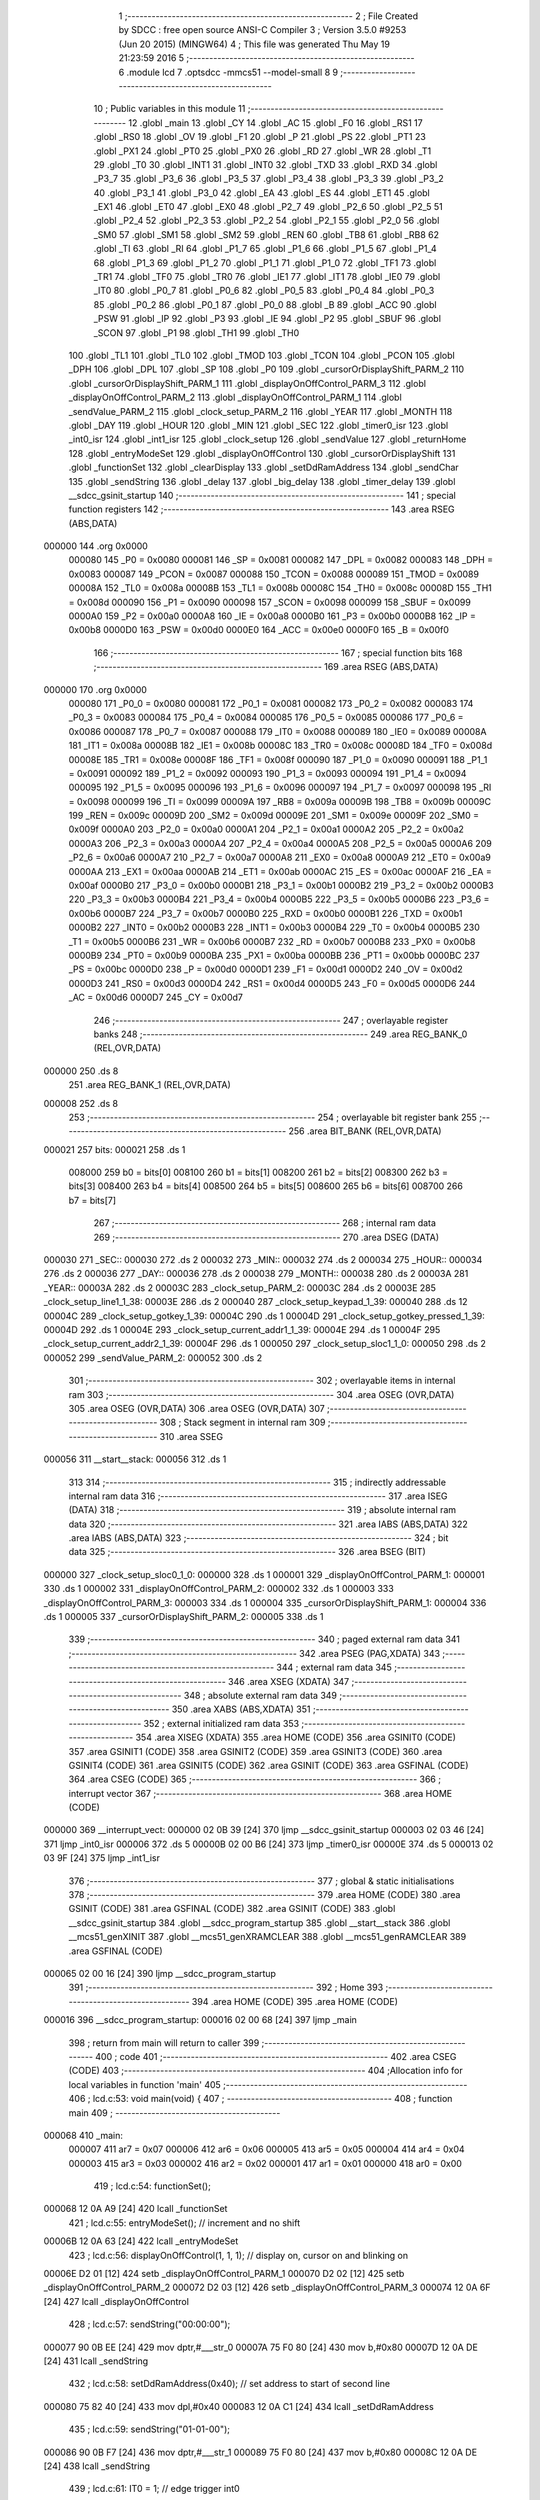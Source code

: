                                       1 ;--------------------------------------------------------
                                      2 ; File Created by SDCC : free open source ANSI-C Compiler
                                      3 ; Version 3.5.0 #9253 (Jun 20 2015) (MINGW64)
                                      4 ; This file was generated Thu May 19 21:23:59 2016
                                      5 ;--------------------------------------------------------
                                      6 	.module lcd
                                      7 	.optsdcc -mmcs51 --model-small
                                      8 	
                                      9 ;--------------------------------------------------------
                                     10 ; Public variables in this module
                                     11 ;--------------------------------------------------------
                                     12 	.globl _main
                                     13 	.globl _CY
                                     14 	.globl _AC
                                     15 	.globl _F0
                                     16 	.globl _RS1
                                     17 	.globl _RS0
                                     18 	.globl _OV
                                     19 	.globl _F1
                                     20 	.globl _P
                                     21 	.globl _PS
                                     22 	.globl _PT1
                                     23 	.globl _PX1
                                     24 	.globl _PT0
                                     25 	.globl _PX0
                                     26 	.globl _RD
                                     27 	.globl _WR
                                     28 	.globl _T1
                                     29 	.globl _T0
                                     30 	.globl _INT1
                                     31 	.globl _INT0
                                     32 	.globl _TXD
                                     33 	.globl _RXD
                                     34 	.globl _P3_7
                                     35 	.globl _P3_6
                                     36 	.globl _P3_5
                                     37 	.globl _P3_4
                                     38 	.globl _P3_3
                                     39 	.globl _P3_2
                                     40 	.globl _P3_1
                                     41 	.globl _P3_0
                                     42 	.globl _EA
                                     43 	.globl _ES
                                     44 	.globl _ET1
                                     45 	.globl _EX1
                                     46 	.globl _ET0
                                     47 	.globl _EX0
                                     48 	.globl _P2_7
                                     49 	.globl _P2_6
                                     50 	.globl _P2_5
                                     51 	.globl _P2_4
                                     52 	.globl _P2_3
                                     53 	.globl _P2_2
                                     54 	.globl _P2_1
                                     55 	.globl _P2_0
                                     56 	.globl _SM0
                                     57 	.globl _SM1
                                     58 	.globl _SM2
                                     59 	.globl _REN
                                     60 	.globl _TB8
                                     61 	.globl _RB8
                                     62 	.globl _TI
                                     63 	.globl _RI
                                     64 	.globl _P1_7
                                     65 	.globl _P1_6
                                     66 	.globl _P1_5
                                     67 	.globl _P1_4
                                     68 	.globl _P1_3
                                     69 	.globl _P1_2
                                     70 	.globl _P1_1
                                     71 	.globl _P1_0
                                     72 	.globl _TF1
                                     73 	.globl _TR1
                                     74 	.globl _TF0
                                     75 	.globl _TR0
                                     76 	.globl _IE1
                                     77 	.globl _IT1
                                     78 	.globl _IE0
                                     79 	.globl _IT0
                                     80 	.globl _P0_7
                                     81 	.globl _P0_6
                                     82 	.globl _P0_5
                                     83 	.globl _P0_4
                                     84 	.globl _P0_3
                                     85 	.globl _P0_2
                                     86 	.globl _P0_1
                                     87 	.globl _P0_0
                                     88 	.globl _B
                                     89 	.globl _ACC
                                     90 	.globl _PSW
                                     91 	.globl _IP
                                     92 	.globl _P3
                                     93 	.globl _IE
                                     94 	.globl _P2
                                     95 	.globl _SBUF
                                     96 	.globl _SCON
                                     97 	.globl _P1
                                     98 	.globl _TH1
                                     99 	.globl _TH0
                                    100 	.globl _TL1
                                    101 	.globl _TL0
                                    102 	.globl _TMOD
                                    103 	.globl _TCON
                                    104 	.globl _PCON
                                    105 	.globl _DPH
                                    106 	.globl _DPL
                                    107 	.globl _SP
                                    108 	.globl _P0
                                    109 	.globl _cursorOrDisplayShift_PARM_2
                                    110 	.globl _cursorOrDisplayShift_PARM_1
                                    111 	.globl _displayOnOffControl_PARM_3
                                    112 	.globl _displayOnOffControl_PARM_2
                                    113 	.globl _displayOnOffControl_PARM_1
                                    114 	.globl _sendValue_PARM_2
                                    115 	.globl _clock_setup_PARM_2
                                    116 	.globl _YEAR
                                    117 	.globl _MONTH
                                    118 	.globl _DAY
                                    119 	.globl _HOUR
                                    120 	.globl _MIN
                                    121 	.globl _SEC
                                    122 	.globl _timer0_isr
                                    123 	.globl _int0_isr
                                    124 	.globl _int1_isr
                                    125 	.globl _clock_setup
                                    126 	.globl _sendValue
                                    127 	.globl _returnHome
                                    128 	.globl _entryModeSet
                                    129 	.globl _displayOnOffControl
                                    130 	.globl _cursorOrDisplayShift
                                    131 	.globl _functionSet
                                    132 	.globl _clearDisplay
                                    133 	.globl _setDdRamAddress
                                    134 	.globl _sendChar
                                    135 	.globl _sendString
                                    136 	.globl _delay
                                    137 	.globl _big_delay
                                    138 	.globl _timer_delay
                                    139 	.globl __sdcc_gsinit_startup
                                    140 ;--------------------------------------------------------
                                    141 ; special function registers
                                    142 ;--------------------------------------------------------
                                    143 	.area RSEG    (ABS,DATA)
      000000                        144 	.org 0x0000
                           000080   145 _P0	=	0x0080
                           000081   146 _SP	=	0x0081
                           000082   147 _DPL	=	0x0082
                           000083   148 _DPH	=	0x0083
                           000087   149 _PCON	=	0x0087
                           000088   150 _TCON	=	0x0088
                           000089   151 _TMOD	=	0x0089
                           00008A   152 _TL0	=	0x008a
                           00008B   153 _TL1	=	0x008b
                           00008C   154 _TH0	=	0x008c
                           00008D   155 _TH1	=	0x008d
                           000090   156 _P1	=	0x0090
                           000098   157 _SCON	=	0x0098
                           000099   158 _SBUF	=	0x0099
                           0000A0   159 _P2	=	0x00a0
                           0000A8   160 _IE	=	0x00a8
                           0000B0   161 _P3	=	0x00b0
                           0000B8   162 _IP	=	0x00b8
                           0000D0   163 _PSW	=	0x00d0
                           0000E0   164 _ACC	=	0x00e0
                           0000F0   165 _B	=	0x00f0
                                    166 ;--------------------------------------------------------
                                    167 ; special function bits
                                    168 ;--------------------------------------------------------
                                    169 	.area RSEG    (ABS,DATA)
      000000                        170 	.org 0x0000
                           000080   171 _P0_0	=	0x0080
                           000081   172 _P0_1	=	0x0081
                           000082   173 _P0_2	=	0x0082
                           000083   174 _P0_3	=	0x0083
                           000084   175 _P0_4	=	0x0084
                           000085   176 _P0_5	=	0x0085
                           000086   177 _P0_6	=	0x0086
                           000087   178 _P0_7	=	0x0087
                           000088   179 _IT0	=	0x0088
                           000089   180 _IE0	=	0x0089
                           00008A   181 _IT1	=	0x008a
                           00008B   182 _IE1	=	0x008b
                           00008C   183 _TR0	=	0x008c
                           00008D   184 _TF0	=	0x008d
                           00008E   185 _TR1	=	0x008e
                           00008F   186 _TF1	=	0x008f
                           000090   187 _P1_0	=	0x0090
                           000091   188 _P1_1	=	0x0091
                           000092   189 _P1_2	=	0x0092
                           000093   190 _P1_3	=	0x0093
                           000094   191 _P1_4	=	0x0094
                           000095   192 _P1_5	=	0x0095
                           000096   193 _P1_6	=	0x0096
                           000097   194 _P1_7	=	0x0097
                           000098   195 _RI	=	0x0098
                           000099   196 _TI	=	0x0099
                           00009A   197 _RB8	=	0x009a
                           00009B   198 _TB8	=	0x009b
                           00009C   199 _REN	=	0x009c
                           00009D   200 _SM2	=	0x009d
                           00009E   201 _SM1	=	0x009e
                           00009F   202 _SM0	=	0x009f
                           0000A0   203 _P2_0	=	0x00a0
                           0000A1   204 _P2_1	=	0x00a1
                           0000A2   205 _P2_2	=	0x00a2
                           0000A3   206 _P2_3	=	0x00a3
                           0000A4   207 _P2_4	=	0x00a4
                           0000A5   208 _P2_5	=	0x00a5
                           0000A6   209 _P2_6	=	0x00a6
                           0000A7   210 _P2_7	=	0x00a7
                           0000A8   211 _EX0	=	0x00a8
                           0000A9   212 _ET0	=	0x00a9
                           0000AA   213 _EX1	=	0x00aa
                           0000AB   214 _ET1	=	0x00ab
                           0000AC   215 _ES	=	0x00ac
                           0000AF   216 _EA	=	0x00af
                           0000B0   217 _P3_0	=	0x00b0
                           0000B1   218 _P3_1	=	0x00b1
                           0000B2   219 _P3_2	=	0x00b2
                           0000B3   220 _P3_3	=	0x00b3
                           0000B4   221 _P3_4	=	0x00b4
                           0000B5   222 _P3_5	=	0x00b5
                           0000B6   223 _P3_6	=	0x00b6
                           0000B7   224 _P3_7	=	0x00b7
                           0000B0   225 _RXD	=	0x00b0
                           0000B1   226 _TXD	=	0x00b1
                           0000B2   227 _INT0	=	0x00b2
                           0000B3   228 _INT1	=	0x00b3
                           0000B4   229 _T0	=	0x00b4
                           0000B5   230 _T1	=	0x00b5
                           0000B6   231 _WR	=	0x00b6
                           0000B7   232 _RD	=	0x00b7
                           0000B8   233 _PX0	=	0x00b8
                           0000B9   234 _PT0	=	0x00b9
                           0000BA   235 _PX1	=	0x00ba
                           0000BB   236 _PT1	=	0x00bb
                           0000BC   237 _PS	=	0x00bc
                           0000D0   238 _P	=	0x00d0
                           0000D1   239 _F1	=	0x00d1
                           0000D2   240 _OV	=	0x00d2
                           0000D3   241 _RS0	=	0x00d3
                           0000D4   242 _RS1	=	0x00d4
                           0000D5   243 _F0	=	0x00d5
                           0000D6   244 _AC	=	0x00d6
                           0000D7   245 _CY	=	0x00d7
                                    246 ;--------------------------------------------------------
                                    247 ; overlayable register banks
                                    248 ;--------------------------------------------------------
                                    249 	.area REG_BANK_0	(REL,OVR,DATA)
      000000                        250 	.ds 8
                                    251 	.area REG_BANK_1	(REL,OVR,DATA)
      000008                        252 	.ds 8
                                    253 ;--------------------------------------------------------
                                    254 ; overlayable bit register bank
                                    255 ;--------------------------------------------------------
                                    256 	.area BIT_BANK	(REL,OVR,DATA)
      000021                        257 bits:
      000021                        258 	.ds 1
                           008000   259 	b0 = bits[0]
                           008100   260 	b1 = bits[1]
                           008200   261 	b2 = bits[2]
                           008300   262 	b3 = bits[3]
                           008400   263 	b4 = bits[4]
                           008500   264 	b5 = bits[5]
                           008600   265 	b6 = bits[6]
                           008700   266 	b7 = bits[7]
                                    267 ;--------------------------------------------------------
                                    268 ; internal ram data
                                    269 ;--------------------------------------------------------
                                    270 	.area DSEG    (DATA)
      000030                        271 _SEC::
      000030                        272 	.ds 2
      000032                        273 _MIN::
      000032                        274 	.ds 2
      000034                        275 _HOUR::
      000034                        276 	.ds 2
      000036                        277 _DAY::
      000036                        278 	.ds 2
      000038                        279 _MONTH::
      000038                        280 	.ds 2
      00003A                        281 _YEAR::
      00003A                        282 	.ds 2
      00003C                        283 _clock_setup_PARM_2:
      00003C                        284 	.ds 2
      00003E                        285 _clock_setup_line1_1_38:
      00003E                        286 	.ds 2
      000040                        287 _clock_setup_keypad_1_39:
      000040                        288 	.ds 12
      00004C                        289 _clock_setup_gotkey_1_39:
      00004C                        290 	.ds 1
      00004D                        291 _clock_setup_gotkey_pressed_1_39:
      00004D                        292 	.ds 1
      00004E                        293 _clock_setup_current_addr1_1_39:
      00004E                        294 	.ds 1
      00004F                        295 _clock_setup_current_addr2_1_39:
      00004F                        296 	.ds 1
      000050                        297 _clock_setup_sloc1_1_0:
      000050                        298 	.ds 2
      000052                        299 _sendValue_PARM_2:
      000052                        300 	.ds 2
                                    301 ;--------------------------------------------------------
                                    302 ; overlayable items in internal ram 
                                    303 ;--------------------------------------------------------
                                    304 	.area	OSEG    (OVR,DATA)
                                    305 	.area	OSEG    (OVR,DATA)
                                    306 	.area	OSEG    (OVR,DATA)
                                    307 ;--------------------------------------------------------
                                    308 ; Stack segment in internal ram 
                                    309 ;--------------------------------------------------------
                                    310 	.area	SSEG
      000056                        311 __start__stack:
      000056                        312 	.ds	1
                                    313 
                                    314 ;--------------------------------------------------------
                                    315 ; indirectly addressable internal ram data
                                    316 ;--------------------------------------------------------
                                    317 	.area ISEG    (DATA)
                                    318 ;--------------------------------------------------------
                                    319 ; absolute internal ram data
                                    320 ;--------------------------------------------------------
                                    321 	.area IABS    (ABS,DATA)
                                    322 	.area IABS    (ABS,DATA)
                                    323 ;--------------------------------------------------------
                                    324 ; bit data
                                    325 ;--------------------------------------------------------
                                    326 	.area BSEG    (BIT)
      000000                        327 _clock_setup_sloc0_1_0:
      000000                        328 	.ds 1
      000001                        329 _displayOnOffControl_PARM_1:
      000001                        330 	.ds 1
      000002                        331 _displayOnOffControl_PARM_2:
      000002                        332 	.ds 1
      000003                        333 _displayOnOffControl_PARM_3:
      000003                        334 	.ds 1
      000004                        335 _cursorOrDisplayShift_PARM_1:
      000004                        336 	.ds 1
      000005                        337 _cursorOrDisplayShift_PARM_2:
      000005                        338 	.ds 1
                                    339 ;--------------------------------------------------------
                                    340 ; paged external ram data
                                    341 ;--------------------------------------------------------
                                    342 	.area PSEG    (PAG,XDATA)
                                    343 ;--------------------------------------------------------
                                    344 ; external ram data
                                    345 ;--------------------------------------------------------
                                    346 	.area XSEG    (XDATA)
                                    347 ;--------------------------------------------------------
                                    348 ; absolute external ram data
                                    349 ;--------------------------------------------------------
                                    350 	.area XABS    (ABS,XDATA)
                                    351 ;--------------------------------------------------------
                                    352 ; external initialized ram data
                                    353 ;--------------------------------------------------------
                                    354 	.area XISEG   (XDATA)
                                    355 	.area HOME    (CODE)
                                    356 	.area GSINIT0 (CODE)
                                    357 	.area GSINIT1 (CODE)
                                    358 	.area GSINIT2 (CODE)
                                    359 	.area GSINIT3 (CODE)
                                    360 	.area GSINIT4 (CODE)
                                    361 	.area GSINIT5 (CODE)
                                    362 	.area GSINIT  (CODE)
                                    363 	.area GSFINAL (CODE)
                                    364 	.area CSEG    (CODE)
                                    365 ;--------------------------------------------------------
                                    366 ; interrupt vector 
                                    367 ;--------------------------------------------------------
                                    368 	.area HOME    (CODE)
      000000                        369 __interrupt_vect:
      000000 02 0B 39         [24]  370 	ljmp	__sdcc_gsinit_startup
      000003 02 03 46         [24]  371 	ljmp	_int0_isr
      000006                        372 	.ds	5
      00000B 02 00 B6         [24]  373 	ljmp	_timer0_isr
      00000E                        374 	.ds	5
      000013 02 03 9F         [24]  375 	ljmp	_int1_isr
                                    376 ;--------------------------------------------------------
                                    377 ; global & static initialisations
                                    378 ;--------------------------------------------------------
                                    379 	.area HOME    (CODE)
                                    380 	.area GSINIT  (CODE)
                                    381 	.area GSFINAL (CODE)
                                    382 	.area GSINIT  (CODE)
                                    383 	.globl __sdcc_gsinit_startup
                                    384 	.globl __sdcc_program_startup
                                    385 	.globl __start__stack
                                    386 	.globl __mcs51_genXINIT
                                    387 	.globl __mcs51_genXRAMCLEAR
                                    388 	.globl __mcs51_genRAMCLEAR
                                    389 	.area GSFINAL (CODE)
      000065 02 00 16         [24]  390 	ljmp	__sdcc_program_startup
                                    391 ;--------------------------------------------------------
                                    392 ; Home
                                    393 ;--------------------------------------------------------
                                    394 	.area HOME    (CODE)
                                    395 	.area HOME    (CODE)
      000016                        396 __sdcc_program_startup:
      000016 02 00 68         [24]  397 	ljmp	_main
                                    398 ;	return from main will return to caller
                                    399 ;--------------------------------------------------------
                                    400 ; code
                                    401 ;--------------------------------------------------------
                                    402 	.area CSEG    (CODE)
                                    403 ;------------------------------------------------------------
                                    404 ;Allocation info for local variables in function 'main'
                                    405 ;------------------------------------------------------------
                                    406 ;	lcd.c:53: void main(void) {
                                    407 ;	-----------------------------------------
                                    408 ;	 function main
                                    409 ;	-----------------------------------------
      000068                        410 _main:
                           000007   411 	ar7 = 0x07
                           000006   412 	ar6 = 0x06
                           000005   413 	ar5 = 0x05
                           000004   414 	ar4 = 0x04
                           000003   415 	ar3 = 0x03
                           000002   416 	ar2 = 0x02
                           000001   417 	ar1 = 0x01
                           000000   418 	ar0 = 0x00
                                    419 ;	lcd.c:54: functionSet();
      000068 12 0A A9         [24]  420 	lcall	_functionSet
                                    421 ;	lcd.c:55: entryModeSet(); // increment and no shift
      00006B 12 0A 63         [24]  422 	lcall	_entryModeSet
                                    423 ;	lcd.c:56: displayOnOffControl(1, 1, 1); // display on, cursor on and blinking on
      00006E D2 01            [12]  424 	setb	_displayOnOffControl_PARM_1
      000070 D2 02            [12]  425 	setb	_displayOnOffControl_PARM_2
      000072 D2 03            [12]  426 	setb	_displayOnOffControl_PARM_3
      000074 12 0A 6F         [24]  427 	lcall	_displayOnOffControl
                                    428 ;	lcd.c:57: sendString("00:00:00");
      000077 90 0B EE         [24]  429 	mov	dptr,#___str_0
      00007A 75 F0 80         [24]  430 	mov	b,#0x80
      00007D 12 0A DE         [24]  431 	lcall	_sendString
                                    432 ;	lcd.c:58: setDdRamAddress(0x40); // set address to start of second line
      000080 75 82 40         [24]  433 	mov	dpl,#0x40
      000083 12 0A C1         [24]  434 	lcall	_setDdRamAddress
                                    435 ;	lcd.c:59: sendString("01-01-00");
      000086 90 0B F7         [24]  436 	mov	dptr,#___str_1
      000089 75 F0 80         [24]  437 	mov	b,#0x80
      00008C 12 0A DE         [24]  438 	lcall	_sendString
                                    439 ;	lcd.c:61: IT0 = 1;	// edge trigger int0
      00008F D2 88            [12]  440 	setb	_IT0
                                    441 ;	lcd.c:62: IT1 = 1;	// edge trigger int1
      000091 D2 8A            [12]  442 	setb	_IT1
                                    443 ;	lcd.c:63: IE = 0x87;  //enable timer0, int0, int1 interrupt
      000093 75 A8 87         [24]  444 	mov	_IE,#0x87
                                    445 ;	lcd.c:65: SEC		= 0;
      000096 E4               [12]  446 	clr	a
      000097 F5 30            [12]  447 	mov	_SEC,a
      000099 F5 31            [12]  448 	mov	(_SEC + 1),a
                                    449 ;	lcd.c:66: MIN		= 0;
      00009B F5 32            [12]  450 	mov	_MIN,a
      00009D F5 33            [12]  451 	mov	(_MIN + 1),a
                                    452 ;	lcd.c:67: HOUR	= 0;
      00009F F5 34            [12]  453 	mov	_HOUR,a
      0000A1 F5 35            [12]  454 	mov	(_HOUR + 1),a
                                    455 ;	lcd.c:68: DAY		= 1;
      0000A3 75 36 01         [24]  456 	mov	_DAY,#0x01
                                    457 ;	1-genFromRTrack replaced	mov	(_DAY + 1),#0x00
      0000A6 F5 37            [12]  458 	mov	(_DAY + 1),a
                                    459 ;	lcd.c:69: MONTH	= 1;
      0000A8 75 38 01         [24]  460 	mov	_MONTH,#0x01
                                    461 ;	1-genFromRTrack replaced	mov	(_MONTH + 1),#0x00
      0000AB F5 39            [12]  462 	mov	(_MONTH + 1),a
                                    463 ;	lcd.c:70: YEAR	= 0;
      0000AD F5 3A            [12]  464 	mov	_YEAR,a
      0000AF F5 3B            [12]  465 	mov	(_YEAR + 1),a
                                    466 ;	lcd.c:72: while (1) timer_delay();	// start the clock
      0000B1                        467 00102$:
      0000B1 12 0B 1E         [24]  468 	lcall	_timer_delay
      0000B4 80 FB            [24]  469 	sjmp	00102$
                                    470 ;------------------------------------------------------------
                                    471 ;Allocation info for local variables in function 'timer0_isr'
                                    472 ;------------------------------------------------------------
                                    473 ;	lcd.c:79: void timer0_isr(void) __interrupt(1) __using(1){
                                    474 ;	-----------------------------------------
                                    475 ;	 function timer0_isr
                                    476 ;	-----------------------------------------
      0000B6                        477 _timer0_isr:
                           00000F   478 	ar7 = 0x0F
                           00000E   479 	ar6 = 0x0E
                           00000D   480 	ar5 = 0x0D
                           00000C   481 	ar4 = 0x0C
                           00000B   482 	ar3 = 0x0B
                           00000A   483 	ar2 = 0x0A
                           000009   484 	ar1 = 0x09
                           000008   485 	ar0 = 0x08
      0000B6 C0 21            [24]  486 	push	bits
      0000B8 C0 E0            [24]  487 	push	acc
      0000BA C0 F0            [24]  488 	push	b
      0000BC C0 82            [24]  489 	push	dpl
      0000BE C0 83            [24]  490 	push	dph
      0000C0 C0 07            [24]  491 	push	(0+7)
      0000C2 C0 06            [24]  492 	push	(0+6)
      0000C4 C0 05            [24]  493 	push	(0+5)
      0000C6 C0 04            [24]  494 	push	(0+4)
      0000C8 C0 03            [24]  495 	push	(0+3)
      0000CA C0 02            [24]  496 	push	(0+2)
      0000CC C0 01            [24]  497 	push	(0+1)
      0000CE C0 00            [24]  498 	push	(0+0)
      0000D0 C0 D0            [24]  499 	push	psw
      0000D2 75 D0 08         [24]  500 	mov	psw,#0x08
                                    501 ;	lcd.c:105: if (SEC < 59){
      0000D5 C3               [12]  502 	clr	c
      0000D6 E5 30            [12]  503 	mov	a,_SEC
      0000D8 94 3B            [12]  504 	subb	a,#0x3B
      0000DA E5 31            [12]  505 	mov	a,(_SEC + 1)
      0000DC 94 00            [12]  506 	subb	a,#0x00
      0000DE 50 1D            [24]  507 	jnc	00133$
                                    508 ;	lcd.c:106: SEC++;
      0000E0 05 30            [12]  509 	inc	_SEC
      0000E2 E4               [12]  510 	clr	a
      0000E3 B5 30 02         [24]  511 	cjne	a,_SEC,00186$
      0000E6 05 31            [12]  512 	inc	(_SEC + 1)
      0000E8                        513 00186$:
                                    514 ;	lcd.c:107: sendValue(0x06, SEC);
      0000E8 85 30 52         [24]  515 	mov	_sendValue_PARM_2,_SEC
      0000EB 85 31 53         [24]  516 	mov	(_sendValue_PARM_2 + 1),(_SEC + 1)
      0000EE 75 82 06         [24]  517 	mov	dpl,#0x06
      0000F1 75 D0 00         [24]  518 	mov	psw,#0x00
      0000F4 12 0A 22         [24]  519 	lcall	_sendValue
      0000F7 75 D0 08         [24]  520 	mov	psw,#0x08
                                    521 ;	lcd.c:108: return;
      0000FA 02 03 29         [24]  522 	ljmp	00135$
      0000FD                        523 00133$:
                                    524 ;	lcd.c:111: else if (SEC == 59){
      0000FD 74 3B            [12]  525 	mov	a,#0x3B
      0000FF B5 30 06         [24]  526 	cjne	a,_SEC,00187$
      000102 E4               [12]  527 	clr	a
      000103 B5 31 02         [24]  528 	cjne	a,(_SEC + 1),00187$
      000106 80 03            [24]  529 	sjmp	00188$
      000108                        530 00187$:
      000108 02 03 29         [24]  531 	ljmp	00135$
      00010B                        532 00188$:
                                    533 ;	lcd.c:112: SEC = 0;
      00010B E4               [12]  534 	clr	a
      00010C F5 30            [12]  535 	mov	_SEC,a
      00010E F5 31            [12]  536 	mov	(_SEC + 1),a
                                    537 ;	lcd.c:113: sendValue(0x06, SEC);
      000110 F5 52            [12]  538 	mov	_sendValue_PARM_2,a
      000112 F5 53            [12]  539 	mov	(_sendValue_PARM_2 + 1),a
      000114 75 82 06         [24]  540 	mov	dpl,#0x06
      000117 75 D0 00         [24]  541 	mov	psw,#0x00
      00011A 12 0A 22         [24]  542 	lcall	_sendValue
      00011D 75 D0 08         [24]  543 	mov	psw,#0x08
                                    544 ;	lcd.c:115: if (MIN < 59){
      000120 C3               [12]  545 	clr	c
      000121 E5 32            [12]  546 	mov	a,_MIN
      000123 94 3B            [12]  547 	subb	a,#0x3B
      000125 E5 33            [12]  548 	mov	a,(_MIN + 1)
      000127 94 00            [12]  549 	subb	a,#0x00
      000129 50 1D            [24]  550 	jnc	00128$
                                    551 ;	lcd.c:116: MIN++;
      00012B 05 32            [12]  552 	inc	_MIN
      00012D E4               [12]  553 	clr	a
      00012E B5 32 02         [24]  554 	cjne	a,_MIN,00190$
      000131 05 33            [12]  555 	inc	(_MIN + 1)
      000133                        556 00190$:
                                    557 ;	lcd.c:117: sendValue(0x03, MIN);
      000133 85 32 52         [24]  558 	mov	_sendValue_PARM_2,_MIN
      000136 85 33 53         [24]  559 	mov	(_sendValue_PARM_2 + 1),(_MIN + 1)
      000139 75 82 03         [24]  560 	mov	dpl,#0x03
      00013C 75 D0 00         [24]  561 	mov	psw,#0x00
      00013F 12 0A 22         [24]  562 	lcall	_sendValue
      000142 75 D0 08         [24]  563 	mov	psw,#0x08
                                    564 ;	lcd.c:118: return;
      000145 02 03 29         [24]  565 	ljmp	00135$
      000148                        566 00128$:
                                    567 ;	lcd.c:121: else if (MIN == 59){
      000148 74 3B            [12]  568 	mov	a,#0x3B
      00014A B5 32 06         [24]  569 	cjne	a,_MIN,00191$
      00014D E4               [12]  570 	clr	a
      00014E B5 33 02         [24]  571 	cjne	a,(_MIN + 1),00191$
      000151 80 03            [24]  572 	sjmp	00192$
      000153                        573 00191$:
      000153 02 03 29         [24]  574 	ljmp	00135$
      000156                        575 00192$:
                                    576 ;	lcd.c:122: MIN = 0;
      000156 E4               [12]  577 	clr	a
      000157 F5 32            [12]  578 	mov	_MIN,a
      000159 F5 33            [12]  579 	mov	(_MIN + 1),a
                                    580 ;	lcd.c:123: sendValue(0x03, MIN);
      00015B F5 52            [12]  581 	mov	_sendValue_PARM_2,a
      00015D F5 53            [12]  582 	mov	(_sendValue_PARM_2 + 1),a
      00015F 75 82 03         [24]  583 	mov	dpl,#0x03
      000162 75 D0 00         [24]  584 	mov	psw,#0x00
      000165 12 0A 22         [24]  585 	lcall	_sendValue
      000168 75 D0 08         [24]  586 	mov	psw,#0x08
                                    587 ;	lcd.c:125: if (HOUR < 23){
      00016B C3               [12]  588 	clr	c
      00016C E5 34            [12]  589 	mov	a,_HOUR
      00016E 94 17            [12]  590 	subb	a,#0x17
      000170 E5 35            [12]  591 	mov	a,(_HOUR + 1)
      000172 94 00            [12]  592 	subb	a,#0x00
      000174 50 1D            [24]  593 	jnc	00123$
                                    594 ;	lcd.c:126: HOUR++;
      000176 05 34            [12]  595 	inc	_HOUR
      000178 E4               [12]  596 	clr	a
      000179 B5 34 02         [24]  597 	cjne	a,_HOUR,00194$
      00017C 05 35            [12]  598 	inc	(_HOUR + 1)
      00017E                        599 00194$:
                                    600 ;	lcd.c:127: sendValue(0x00, HOUR);
      00017E 85 34 52         [24]  601 	mov	_sendValue_PARM_2,_HOUR
      000181 85 35 53         [24]  602 	mov	(_sendValue_PARM_2 + 1),(_HOUR + 1)
      000184 75 82 00         [24]  603 	mov	dpl,#0x00
      000187 75 D0 00         [24]  604 	mov	psw,#0x00
      00018A 12 0A 22         [24]  605 	lcall	_sendValue
      00018D 75 D0 08         [24]  606 	mov	psw,#0x08
                                    607 ;	lcd.c:128: return;
      000190 02 03 29         [24]  608 	ljmp	00135$
      000193                        609 00123$:
                                    610 ;	lcd.c:131: else if(HOUR == 23){
      000193 74 17            [12]  611 	mov	a,#0x17
      000195 B5 34 06         [24]  612 	cjne	a,_HOUR,00195$
      000198 E4               [12]  613 	clr	a
      000199 B5 35 02         [24]  614 	cjne	a,(_HOUR + 1),00195$
      00019C 80 03            [24]  615 	sjmp	00196$
      00019E                        616 00195$:
      00019E 02 03 29         [24]  617 	ljmp	00135$
      0001A1                        618 00196$:
                                    619 ;	lcd.c:132: HOUR = 0;
      0001A1 E4               [12]  620 	clr	a
      0001A2 F5 34            [12]  621 	mov	_HOUR,a
      0001A4 F5 35            [12]  622 	mov	(_HOUR + 1),a
                                    623 ;	lcd.c:133: sendValue(0x00, HOUR);
      0001A6 F5 52            [12]  624 	mov	_sendValue_PARM_2,a
      0001A8 F5 53            [12]  625 	mov	(_sendValue_PARM_2 + 1),a
      0001AA 75 82 00         [24]  626 	mov	dpl,#0x00
      0001AD 75 D0 00         [24]  627 	mov	psw,#0x00
      0001B0 12 0A 22         [24]  628 	lcall	_sendValue
      0001B3 75 D0 08         [24]  629 	mov	psw,#0x08
                                    630 ;	lcd.c:135: if (DAY < 28){
      0001B6 C3               [12]  631 	clr	c
      0001B7 E5 36            [12]  632 	mov	a,_DAY
      0001B9 94 1C            [12]  633 	subb	a,#0x1C
      0001BB E5 37            [12]  634 	mov	a,(_DAY + 1)
      0001BD 94 00            [12]  635 	subb	a,#0x00
      0001BF 50 1D            [24]  636 	jnc	00102$
                                    637 ;	lcd.c:136: DAY++;
      0001C1 05 36            [12]  638 	inc	_DAY
      0001C3 E4               [12]  639 	clr	a
      0001C4 B5 36 02         [24]  640 	cjne	a,_DAY,00198$
      0001C7 05 37            [12]  641 	inc	(_DAY + 1)
      0001C9                        642 00198$:
                                    643 ;	lcd.c:137: sendValue(0x40, DAY);
      0001C9 85 36 52         [24]  644 	mov	_sendValue_PARM_2,_DAY
      0001CC 85 37 53         [24]  645 	mov	(_sendValue_PARM_2 + 1),(_DAY + 1)
      0001CF 75 82 40         [24]  646 	mov	dpl,#0x40
      0001D2 75 D0 00         [24]  647 	mov	psw,#0x00
      0001D5 12 0A 22         [24]  648 	lcall	_sendValue
      0001D8 75 D0 08         [24]  649 	mov	psw,#0x08
                                    650 ;	lcd.c:138: return;
      0001DB 02 03 29         [24]  651 	ljmp	00135$
      0001DE                        652 00102$:
                                    653 ;	lcd.c:141: if (DAY == 28 && MONTH == 2){
      0001DE 74 1C            [12]  654 	mov	a,#0x1C
      0001E0 B5 36 06         [24]  655 	cjne	a,_DAY,00199$
      0001E3 E4               [12]  656 	clr	a
      0001E4 B5 37 02         [24]  657 	cjne	a,(_DAY + 1),00199$
      0001E7 80 02            [24]  658 	sjmp	00200$
      0001E9                        659 00199$:
      0001E9 80 42            [24]  660 	sjmp	00104$
      0001EB                        661 00200$:
      0001EB 74 02            [12]  662 	mov	a,#0x02
      0001ED B5 38 06         [24]  663 	cjne	a,_MONTH,00201$
      0001F0 E4               [12]  664 	clr	a
      0001F1 B5 39 02         [24]  665 	cjne	a,(_MONTH + 1),00201$
      0001F4 80 02            [24]  666 	sjmp	00202$
      0001F6                        667 00201$:
      0001F6 80 35            [24]  668 	sjmp	00104$
      0001F8                        669 00202$:
                                    670 ;	lcd.c:142: DAY = 1;
      0001F8 75 36 01         [24]  671 	mov	_DAY,#0x01
      0001FB 75 37 00         [24]  672 	mov	(_DAY + 1),#0x00
                                    673 ;	lcd.c:143: sendValue(0x40, DAY);
      0001FE 75 52 01         [24]  674 	mov	_sendValue_PARM_2,#0x01
      000201 75 53 00         [24]  675 	mov	(_sendValue_PARM_2 + 1),#0x00
      000204 75 82 40         [24]  676 	mov	dpl,#0x40
      000207 75 D0 00         [24]  677 	mov	psw,#0x00
      00020A 12 0A 22         [24]  678 	lcall	_sendValue
      00020D 75 D0 08         [24]  679 	mov	psw,#0x08
                                    680 ;	lcd.c:144: MONTH++;
      000210 05 38            [12]  681 	inc	_MONTH
      000212 E4               [12]  682 	clr	a
      000213 B5 38 02         [24]  683 	cjne	a,_MONTH,00203$
      000216 05 39            [12]  684 	inc	(_MONTH + 1)
      000218                        685 00203$:
                                    686 ;	lcd.c:145: sendValue(0x43, MONTH);
      000218 85 38 52         [24]  687 	mov	_sendValue_PARM_2,_MONTH
      00021B 85 39 53         [24]  688 	mov	(_sendValue_PARM_2 + 1),(_MONTH + 1)
      00021E 75 82 43         [24]  689 	mov	dpl,#0x43
      000221 75 D0 00         [24]  690 	mov	psw,#0x00
      000224 12 0A 22         [24]  691 	lcall	_sendValue
      000227 75 D0 08         [24]  692 	mov	psw,#0x08
                                    693 ;	lcd.c:146: return;
      00022A 02 03 29         [24]  694 	ljmp	00135$
      00022D                        695 00104$:
                                    696 ;	lcd.c:149: if (DAY == 30 && (MONTH == 4 || MONTH == 6 || MONTH == 9 || MONTH == 11)){
      00022D 74 1E            [12]  697 	mov	a,#0x1E
      00022F B5 36 06         [24]  698 	cjne	a,_DAY,00204$
      000232 E4               [12]  699 	clr	a
      000233 B5 37 02         [24]  700 	cjne	a,(_DAY + 1),00204$
      000236 80 02            [24]  701 	sjmp	00205$
      000238                        702 00204$:
      000238 80 63            [24]  703 	sjmp	00114$
      00023A                        704 00205$:
      00023A 74 04            [12]  705 	mov	a,#0x04
      00023C B5 38 06         [24]  706 	cjne	a,_MONTH,00206$
      00023F E4               [12]  707 	clr	a
      000240 B5 39 02         [24]  708 	cjne	a,(_MONTH + 1),00206$
      000243 80 23            [24]  709 	sjmp	00113$
      000245                        710 00206$:
      000245 74 06            [12]  711 	mov	a,#0x06
      000247 B5 38 06         [24]  712 	cjne	a,_MONTH,00207$
      00024A E4               [12]  713 	clr	a
      00024B B5 39 02         [24]  714 	cjne	a,(_MONTH + 1),00207$
      00024E 80 18            [24]  715 	sjmp	00113$
      000250                        716 00207$:
      000250 74 09            [12]  717 	mov	a,#0x09
      000252 B5 38 06         [24]  718 	cjne	a,_MONTH,00208$
      000255 E4               [12]  719 	clr	a
      000256 B5 39 02         [24]  720 	cjne	a,(_MONTH + 1),00208$
      000259 80 0D            [24]  721 	sjmp	00113$
      00025B                        722 00208$:
      00025B 74 0B            [12]  723 	mov	a,#0x0B
      00025D B5 38 06         [24]  724 	cjne	a,_MONTH,00209$
      000260 E4               [12]  725 	clr	a
      000261 B5 39 02         [24]  726 	cjne	a,(_MONTH + 1),00209$
      000264 80 02            [24]  727 	sjmp	00210$
      000266                        728 00209$:
      000266 80 35            [24]  729 	sjmp	00114$
      000268                        730 00210$:
      000268                        731 00113$:
                                    732 ;	lcd.c:150: DAY = 1;
      000268 75 36 01         [24]  733 	mov	_DAY,#0x01
      00026B 75 37 00         [24]  734 	mov	(_DAY + 1),#0x00
                                    735 ;	lcd.c:151: sendValue(0x40, DAY);
      00026E 75 52 01         [24]  736 	mov	_sendValue_PARM_2,#0x01
      000271 75 53 00         [24]  737 	mov	(_sendValue_PARM_2 + 1),#0x00
      000274 75 82 40         [24]  738 	mov	dpl,#0x40
      000277 75 D0 00         [24]  739 	mov	psw,#0x00
      00027A 12 0A 22         [24]  740 	lcall	_sendValue
      00027D 75 D0 08         [24]  741 	mov	psw,#0x08
                                    742 ;	lcd.c:152: MONTH++;
      000280 05 38            [12]  743 	inc	_MONTH
      000282 E4               [12]  744 	clr	a
      000283 B5 38 02         [24]  745 	cjne	a,_MONTH,00211$
      000286 05 39            [12]  746 	inc	(_MONTH + 1)
      000288                        747 00211$:
                                    748 ;	lcd.c:153: sendValue(0x43, MONTH);
      000288 85 38 52         [24]  749 	mov	_sendValue_PARM_2,_MONTH
      00028B 85 39 53         [24]  750 	mov	(_sendValue_PARM_2 + 1),(_MONTH + 1)
      00028E 75 82 43         [24]  751 	mov	dpl,#0x43
      000291 75 D0 00         [24]  752 	mov	psw,#0x00
      000294 12 0A 22         [24]  753 	lcall	_sendValue
      000297 75 D0 08         [24]  754 	mov	psw,#0x08
                                    755 ;	lcd.c:154: return;
      00029A 02 03 29         [24]  756 	ljmp	00135$
      00029D                        757 00114$:
                                    758 ;	lcd.c:157: else if (DAY == 31){
      00029D 74 1F            [12]  759 	mov	a,#0x1F
      00029F B5 36 06         [24]  760 	cjne	a,_DAY,00212$
      0002A2 E4               [12]  761 	clr	a
      0002A3 B5 37 02         [24]  762 	cjne	a,(_DAY + 1),00212$
      0002A6 80 03            [24]  763 	sjmp	00213$
      0002A8                        764 00212$:
      0002A8 02 03 29         [24]  765 	ljmp	00135$
      0002AB                        766 00213$:
                                    767 ;	lcd.c:158: DAY = 1;
      0002AB 75 36 01         [24]  768 	mov	_DAY,#0x01
      0002AE 75 37 00         [24]  769 	mov	(_DAY + 1),#0x00
                                    770 ;	lcd.c:159: sendValue(0x40, DAY);
      0002B1 75 52 01         [24]  771 	mov	_sendValue_PARM_2,#0x01
      0002B4 75 53 00         [24]  772 	mov	(_sendValue_PARM_2 + 1),#0x00
      0002B7 75 82 40         [24]  773 	mov	dpl,#0x40
      0002BA 75 D0 00         [24]  774 	mov	psw,#0x00
      0002BD 12 0A 22         [24]  775 	lcall	_sendValue
      0002C0 75 D0 08         [24]  776 	mov	psw,#0x08
                                    777 ;	lcd.c:161: if (MONTH < 12){
      0002C3 C3               [12]  778 	clr	c
      0002C4 E5 38            [12]  779 	mov	a,_MONTH
      0002C6 94 0C            [12]  780 	subb	a,#0x0C
      0002C8 E5 39            [12]  781 	mov	a,(_MONTH + 1)
      0002CA 94 00            [12]  782 	subb	a,#0x00
      0002CC 50 1C            [24]  783 	jnc	00109$
                                    784 ;	lcd.c:162: MONTH++;
      0002CE 05 38            [12]  785 	inc	_MONTH
      0002D0 E4               [12]  786 	clr	a
      0002D1 B5 38 02         [24]  787 	cjne	a,_MONTH,00215$
      0002D4 05 39            [12]  788 	inc	(_MONTH + 1)
      0002D6                        789 00215$:
                                    790 ;	lcd.c:163: sendValue(0x43, MONTH);
      0002D6 85 38 52         [24]  791 	mov	_sendValue_PARM_2,_MONTH
      0002D9 85 39 53         [24]  792 	mov	(_sendValue_PARM_2 + 1),(_MONTH + 1)
      0002DC 75 82 43         [24]  793 	mov	dpl,#0x43
      0002DF 75 D0 00         [24]  794 	mov	psw,#0x00
      0002E2 12 0A 22         [24]  795 	lcall	_sendValue
      0002E5 75 D0 08         [24]  796 	mov	psw,#0x08
                                    797 ;	lcd.c:164: return;
      0002E8 80 3F            [24]  798 	sjmp	00135$
      0002EA                        799 00109$:
                                    800 ;	lcd.c:167: else if (MONTH == 12){
      0002EA 74 0C            [12]  801 	mov	a,#0x0C
      0002EC B5 38 06         [24]  802 	cjne	a,_MONTH,00216$
      0002EF E4               [12]  803 	clr	a
      0002F0 B5 39 02         [24]  804 	cjne	a,(_MONTH + 1),00216$
      0002F3 80 02            [24]  805 	sjmp	00217$
      0002F5                        806 00216$:
      0002F5 80 32            [24]  807 	sjmp	00135$
      0002F7                        808 00217$:
                                    809 ;	lcd.c:168: MONTH = 1;
      0002F7 75 38 01         [24]  810 	mov	_MONTH,#0x01
      0002FA 75 39 00         [24]  811 	mov	(_MONTH + 1),#0x00
                                    812 ;	lcd.c:169: sendValue(0x43, MONTH);
      0002FD 75 52 01         [24]  813 	mov	_sendValue_PARM_2,#0x01
      000300 75 53 00         [24]  814 	mov	(_sendValue_PARM_2 + 1),#0x00
      000303 75 82 43         [24]  815 	mov	dpl,#0x43
      000306 75 D0 00         [24]  816 	mov	psw,#0x00
      000309 12 0A 22         [24]  817 	lcall	_sendValue
      00030C 75 D0 08         [24]  818 	mov	psw,#0x08
                                    819 ;	lcd.c:171: YEAR++;
      00030F 05 3A            [12]  820 	inc	_YEAR
      000311 E4               [12]  821 	clr	a
      000312 B5 3A 02         [24]  822 	cjne	a,_YEAR,00218$
      000315 05 3B            [12]  823 	inc	(_YEAR + 1)
      000317                        824 00218$:
                                    825 ;	lcd.c:172: sendValue(0x46, YEAR);
      000317 85 3A 52         [24]  826 	mov	_sendValue_PARM_2,_YEAR
      00031A 85 3B 53         [24]  827 	mov	(_sendValue_PARM_2 + 1),(_YEAR + 1)
      00031D 75 82 46         [24]  828 	mov	dpl,#0x46
      000320 75 D0 00         [24]  829 	mov	psw,#0x00
      000323 12 0A 22         [24]  830 	lcall	_sendValue
      000326 75 D0 08         [24]  831 	mov	psw,#0x08
      000329                        832 00135$:
      000329 D0 D0            [24]  833 	pop	psw
      00032B D0 00            [24]  834 	pop	(0+0)
      00032D D0 01            [24]  835 	pop	(0+1)
      00032F D0 02            [24]  836 	pop	(0+2)
      000331 D0 03            [24]  837 	pop	(0+3)
      000333 D0 04            [24]  838 	pop	(0+4)
      000335 D0 05            [24]  839 	pop	(0+5)
      000337 D0 06            [24]  840 	pop	(0+6)
      000339 D0 07            [24]  841 	pop	(0+7)
      00033B D0 83            [24]  842 	pop	dph
      00033D D0 82            [24]  843 	pop	dpl
      00033F D0 F0            [24]  844 	pop	b
      000341 D0 E0            [24]  845 	pop	acc
      000343 D0 21            [24]  846 	pop	bits
      000345 32               [24]  847 	reti
                                    848 ;------------------------------------------------------------
                                    849 ;Allocation info for local variables in function 'int0_isr'
                                    850 ;------------------------------------------------------------
                                    851 ;	lcd.c:185: void int0_isr (void) __interrupt (0) __using (1){
                                    852 ;	-----------------------------------------
                                    853 ;	 function int0_isr
                                    854 ;	-----------------------------------------
      000346                        855 _int0_isr:
      000346 C0 21            [24]  856 	push	bits
      000348 C0 E0            [24]  857 	push	acc
      00034A C0 F0            [24]  858 	push	b
      00034C C0 82            [24]  859 	push	dpl
      00034E C0 83            [24]  860 	push	dph
      000350 C0 07            [24]  861 	push	(0+7)
      000352 C0 06            [24]  862 	push	(0+6)
      000354 C0 05            [24]  863 	push	(0+5)
      000356 C0 04            [24]  864 	push	(0+4)
      000358 C0 03            [24]  865 	push	(0+3)
      00035A C0 02            [24]  866 	push	(0+2)
      00035C C0 01            [24]  867 	push	(0+1)
      00035E C0 00            [24]  868 	push	(0+0)
      000360 C0 D0            [24]  869 	push	psw
      000362 75 D0 08         [24]  870 	mov	psw,#0x08
                                    871 ;	lcd.c:187: setDdRamAddress(0x08);	//set DDRAM to end of line 1
      000365 75 82 08         [24]  872 	mov	dpl,#0x08
      000368 75 D0 00         [24]  873 	mov	psw,#0x00
      00036B 12 0A C1         [24]  874 	lcall	_setDdRamAddress
      00036E 75 D0 08         [24]  875 	mov	psw,#0x08
                                    876 ;	lcd.c:188: clock_setup(1, 0);		//call clock setup for line 1
      000371 E4               [12]  877 	clr	a
      000372 F5 3C            [12]  878 	mov	_clock_setup_PARM_2,a
      000374 F5 3D            [12]  879 	mov	(_clock_setup_PARM_2 + 1),a
      000376 90 00 01         [24]  880 	mov	dptr,#0x0001
      000379 75 D0 00         [24]  881 	mov	psw,#0x00
      00037C 12 03 F9         [24]  882 	lcall	_clock_setup
      00037F 75 D0 08         [24]  883 	mov	psw,#0x08
      000382 D0 D0            [24]  884 	pop	psw
      000384 D0 00            [24]  885 	pop	(0+0)
      000386 D0 01            [24]  886 	pop	(0+1)
      000388 D0 02            [24]  887 	pop	(0+2)
      00038A D0 03            [24]  888 	pop	(0+3)
      00038C D0 04            [24]  889 	pop	(0+4)
      00038E D0 05            [24]  890 	pop	(0+5)
      000390 D0 06            [24]  891 	pop	(0+6)
      000392 D0 07            [24]  892 	pop	(0+7)
      000394 D0 83            [24]  893 	pop	dph
      000396 D0 82            [24]  894 	pop	dpl
      000398 D0 F0            [24]  895 	pop	b
      00039A D0 E0            [24]  896 	pop	acc
      00039C D0 21            [24]  897 	pop	bits
      00039E 32               [24]  898 	reti
                                    899 ;------------------------------------------------------------
                                    900 ;Allocation info for local variables in function 'int1_isr'
                                    901 ;------------------------------------------------------------
                                    902 ;	lcd.c:192: void int1_isr (void) __interrupt (2) __using (1){
                                    903 ;	-----------------------------------------
                                    904 ;	 function int1_isr
                                    905 ;	-----------------------------------------
      00039F                        906 _int1_isr:
      00039F C0 21            [24]  907 	push	bits
      0003A1 C0 E0            [24]  908 	push	acc
      0003A3 C0 F0            [24]  909 	push	b
      0003A5 C0 82            [24]  910 	push	dpl
      0003A7 C0 83            [24]  911 	push	dph
      0003A9 C0 07            [24]  912 	push	(0+7)
      0003AB C0 06            [24]  913 	push	(0+6)
      0003AD C0 05            [24]  914 	push	(0+5)
      0003AF C0 04            [24]  915 	push	(0+4)
      0003B1 C0 03            [24]  916 	push	(0+3)
      0003B3 C0 02            [24]  917 	push	(0+2)
      0003B5 C0 01            [24]  918 	push	(0+1)
      0003B7 C0 00            [24]  919 	push	(0+0)
      0003B9 C0 D0            [24]  920 	push	psw
      0003BB 75 D0 08         [24]  921 	mov	psw,#0x08
                                    922 ;	lcd.c:194: setDdRamAddress(0x48);	//set DDRAM to end of line 2
      0003BE 75 82 48         [24]  923 	mov	dpl,#0x48
      0003C1 75 D0 00         [24]  924 	mov	psw,#0x00
      0003C4 12 0A C1         [24]  925 	lcall	_setDdRamAddress
      0003C7 75 D0 08         [24]  926 	mov	psw,#0x08
                                    927 ;	lcd.c:195: clock_setup(0, 1);		//call clock setup for line 2
      0003CA 75 3C 01         [24]  928 	mov	_clock_setup_PARM_2,#0x01
      0003CD 75 3D 00         [24]  929 	mov	(_clock_setup_PARM_2 + 1),#0x00
      0003D0 90 00 00         [24]  930 	mov	dptr,#0x0000
      0003D3 75 D0 00         [24]  931 	mov	psw,#0x00
      0003D6 12 03 F9         [24]  932 	lcall	_clock_setup
      0003D9 75 D0 08         [24]  933 	mov	psw,#0x08
      0003DC D0 D0            [24]  934 	pop	psw
      0003DE D0 00            [24]  935 	pop	(0+0)
      0003E0 D0 01            [24]  936 	pop	(0+1)
      0003E2 D0 02            [24]  937 	pop	(0+2)
      0003E4 D0 03            [24]  938 	pop	(0+3)
      0003E6 D0 04            [24]  939 	pop	(0+4)
      0003E8 D0 05            [24]  940 	pop	(0+5)
      0003EA D0 06            [24]  941 	pop	(0+6)
      0003EC D0 07            [24]  942 	pop	(0+7)
      0003EE D0 83            [24]  943 	pop	dph
      0003F0 D0 82            [24]  944 	pop	dpl
      0003F2 D0 F0            [24]  945 	pop	b
      0003F4 D0 E0            [24]  946 	pop	acc
      0003F6 D0 21            [24]  947 	pop	bits
      0003F8 32               [24]  948 	reti
                                    949 ;------------------------------------------------------------
                                    950 ;Allocation info for local variables in function 'clock_setup'
                                    951 ;------------------------------------------------------------
                                    952 ;line2                     Allocated with name '_clock_setup_PARM_2'
                                    953 ;line1                     Allocated with name '_clock_setup_line1_1_38'
                                    954 ;row                       Allocated to registers r2 
                                    955 ;col                       Allocated to registers r7 
                                    956 ;keypad                    Allocated with name '_clock_setup_keypad_1_39'
                                    957 ;i                         Allocated to registers r5 
                                    958 ;gotkey                    Allocated with name '_clock_setup_gotkey_1_39'
                                    959 ;gotkey_pressed            Allocated with name '_clock_setup_gotkey_pressed_1_39'
                                    960 ;temp                      Allocated to registers r3 r6 
                                    961 ;current_addr1             Allocated with name '_clock_setup_current_addr1_1_39'
                                    962 ;current_addr2             Allocated with name '_clock_setup_current_addr2_1_39'
                                    963 ;sloc1                     Allocated with name '_clock_setup_sloc1_1_0'
                                    964 ;------------------------------------------------------------
                                    965 ;	lcd.c:200: void clock_setup(unsigned int line1, unsigned int line2){
                                    966 ;	-----------------------------------------
                                    967 ;	 function clock_setup
                                    968 ;	-----------------------------------------
      0003F9                        969 _clock_setup:
                           000007   970 	ar7 = 0x07
                           000006   971 	ar6 = 0x06
                           000005   972 	ar5 = 0x05
                           000004   973 	ar4 = 0x04
                           000003   974 	ar3 = 0x03
                           000002   975 	ar2 = 0x02
                           000001   976 	ar1 = 0x01
                           000000   977 	ar0 = 0x00
      0003F9 85 82 3E         [24]  978 	mov	_clock_setup_line1_1_38,dpl
      0003FC 85 83 3F         [24]  979 	mov	(_clock_setup_line1_1_38 + 1),dph
                                    980 ;	lcd.c:207: unsigned char keypad[4][3] = {	// This array contains the ASCII of the keypad keys
      0003FF 75 40 33         [24]  981 	mov	_clock_setup_keypad_1_39,#0x33
      000402 75 41 32         [24]  982 	mov	(_clock_setup_keypad_1_39 + 0x0001),#0x32
      000405 75 42 31         [24]  983 	mov	(_clock_setup_keypad_1_39 + 0x0002),#0x31
      000408 75 43 36         [24]  984 	mov	(_clock_setup_keypad_1_39 + 0x0003),#0x36
      00040B 75 44 35         [24]  985 	mov	(_clock_setup_keypad_1_39 + 0x0004),#0x35
      00040E 75 45 34         [24]  986 	mov	(_clock_setup_keypad_1_39 + 0x0005),#0x34
      000411 75 46 39         [24]  987 	mov	(_clock_setup_keypad_1_39 + 0x0006),#0x39
      000414 75 47 38         [24]  988 	mov	(_clock_setup_keypad_1_39 + 0x0007),#0x38
      000417 75 48 37         [24]  989 	mov	(_clock_setup_keypad_1_39 + 0x0008),#0x37
      00041A 75 49 23         [24]  990 	mov	(_clock_setup_keypad_1_39 + 0x0009),#0x23
      00041D 75 4A 30         [24]  991 	mov	(_clock_setup_keypad_1_39 + 0x000a),#0x30
      000420 75 4B 2A         [24]  992 	mov	(_clock_setup_keypad_1_39 + 0x000b),#0x2A
                                    993 ;	lcd.c:217: unsigned char gotkey_pressed = 0;
      000423 75 4D 00         [24]  994 	mov	_clock_setup_gotkey_pressed_1_39,#0x00
                                    995 ;	lcd.c:222: current_addr1 = 0x08;	//set initial current cursor address to last block of line 1
      000426 75 4E 08         [24]  996 	mov	_clock_setup_current_addr1_1_39,#0x08
                                    997 ;	lcd.c:223: current_addr2 = 0x48;	//set initial current cursor address to last block of line 2
      000429 75 4F 48         [24]  998 	mov	_clock_setup_current_addr2_1_39,#0x48
                                    999 ;	lcd.c:225: while(!( line1? SW0 : SW1 )){
      00042C                       1000 00216$:
      00042C E5 3E            [12] 1001 	mov	a,_clock_setup_line1_1_38
      00042E 45 3F            [12] 1002 	orl	a,(_clock_setup_line1_1_38 + 1)
      000430 60 06            [24] 1003 	jz	00228$
      000432 A2 B2            [12] 1004 	mov	c,_P3_2
      000434 92 00            [24] 1005 	mov	_clock_setup_sloc0_1_0,c
      000436 80 04            [24] 1006 	sjmp	00229$
      000438                       1007 00228$:
      000438 A2 B3            [12] 1008 	mov	c,_P3_3
      00043A 92 00            [24] 1009 	mov	_clock_setup_sloc0_1_0,c
      00043C                       1010 00229$:
      00043C 30 00 03         [24] 1011 	jnb	_clock_setup_sloc0_1_0,00410$
      00043F 02 0A 09         [24] 1012 	ljmp	00218$
      000442                       1013 00410$:
                                   1014 ;	lcd.c:226: row = 0xf7;  // The first row (connected to P0.3) will be zero
      000442 7A F7            [12] 1015 	mov	r2,#0xF7
                                   1016 ;	lcd.c:228: for (i=0;i<4;++i){ // loop over the 4 rows
      000444 7D 00            [12] 1017 	mov	r5,#0x00
      000446                       1018 00224$:
                                   1019 ;	lcd.c:230: P0 = 0xff;     // Initialize the 4 rows to '1' and set the column ports to inputs
      000446 75 80 FF         [24] 1020 	mov	_P0,#0xFF
                                   1021 ;	lcd.c:231: P0 = P0 & row; // clear one row at a time
      000449 EA               [12] 1022 	mov	a,r2
      00044A 52 80            [12] 1023 	anl	_P0,a
                                   1024 ;	lcd.c:232: col = P0 & 0x70;  // Read the 3 columns
      00044C 74 70            [12] 1025 	mov	a,#0x70
      00044E 55 80            [12] 1026 	anl	a,_P0
      000450 FF               [12] 1027 	mov	r7,a
                                   1028 ;	lcd.c:233: if (col != 0x70){ // If any column is zero i.e. a key is pressed
      000451 BF 70 03         [24] 1029 	cjne	r7,#0x70,00411$
      000454 02 09 F6         [24] 1030 	ljmp	00214$
      000457                       1031 00411$:
                                   1032 ;	lcd.c:234: col = (~col) & 0x70;  // because the selected column returns zero
      000457 EF               [12] 1033 	mov	a,r7
      000458 F4               [12] 1034 	cpl	a
      000459 FE               [12] 1035 	mov	r6,a
      00045A 74 70            [12] 1036 	mov	a,#0x70
      00045C 5E               [12] 1037 	anl	a,r6
                                   1038 ;	lcd.c:235: col = col >> 5;       // The column variable now contain the number of the selected column
      00045D C4               [12] 1039 	swap	a
      00045E 03               [12] 1040 	rr	a
      00045F 54 07            [12] 1041 	anl	a,#0x07
      000461 FF               [12] 1042 	mov	r7,a
                                   1043 ;	lcd.c:236: gotkey = keypad[i][col]; // Get the ASCII of the corresponding pressed key
      000462 ED               [12] 1044 	mov	a,r5
      000463 75 F0 03         [24] 1045 	mov	b,#0x03
      000466 A4               [48] 1046 	mul	ab
      000467 24 40            [12] 1047 	add	a,#_clock_setup_keypad_1_39
      000469 FE               [12] 1048 	mov	r6,a
      00046A 2F               [12] 1049 	add	a,r7
      00046B F9               [12] 1050 	mov	r1,a
      00046C 87 4C            [24] 1051 	mov	_clock_setup_gotkey_1_39,@r1
                                   1052 ;	lcd.c:238: if (line1){ 	//Only modify line 1
      00046E E5 3E            [12] 1053 	mov	a,_clock_setup_line1_1_38
      000470 45 3F            [12] 1054 	orl	a,(_clock_setup_line1_1_38 + 1)
      000472 70 03            [24] 1055 	jnz	00412$
      000474 02 06 CF         [24] 1056 	ljmp	00146$
      000477                       1057 00412$:
                                   1058 ;	lcd.c:240: if (gotkey_pressed && gotkey != '*' && gotkey != '#'){
      000477 E5 4D            [12] 1059 	mov	a,_clock_setup_gotkey_pressed_1_39
      000479 70 03            [24] 1060 	jnz	00413$
      00047B 02 06 84         [24] 1061 	ljmp	00134$
      00047E                       1062 00413$:
      00047E 74 2A            [12] 1063 	mov	a,#0x2A
      000480 B5 4C 03         [24] 1064 	cjne	a,_clock_setup_gotkey_1_39,00414$
      000483 02 06 84         [24] 1065 	ljmp	00134$
      000486                       1066 00414$:
      000486 74 23            [12] 1067 	mov	a,#0x23
      000488 B5 4C 03         [24] 1068 	cjne	a,_clock_setup_gotkey_1_39,00415$
      00048B 02 06 84         [24] 1069 	ljmp	00134$
      00048E                       1070 00415$:
                                   1071 ;	lcd.c:242: if (current_addr1 == 0x08) break;
      00048E 74 08            [12] 1072 	mov	a,#0x08
      000490 B5 4E 02         [24] 1073 	cjne	a,_clock_setup_current_addr1_1_39,00416$
      000493 80 97            [24] 1074 	sjmp	00216$
      000495                       1075 00416$:
                                   1076 ;	lcd.c:245: if (current_addr1 == 0x06){	//if current address is first digit of second 
      000495 74 06            [12] 1077 	mov	a,#0x06
      000497 B5 4E 4C         [24] 1078 	cjne	a,_clock_setup_current_addr1_1_39,00107$
                                   1079 ;	lcd.c:246: temp = gotkey - '0';	//convert char to int
      00049A AB 4C            [24] 1080 	mov	r3,_clock_setup_gotkey_1_39
      00049C 7E 00            [12] 1081 	mov	r6,#0x00
      00049E EB               [12] 1082 	mov	a,r3
      00049F 24 D0            [12] 1083 	add	a,#0xD0
      0004A1 FB               [12] 1084 	mov	r3,a
      0004A2 EE               [12] 1085 	mov	a,r6
      0004A3 34 FF            [12] 1086 	addc	a,#0xFF
      0004A5 FE               [12] 1087 	mov	r6,a
                                   1088 ;	lcd.c:247: temp = (10 * temp) + (SEC % 10);	//create new second value
      0004A6 8B 54            [24] 1089 	mov	__mulint_PARM_2,r3
      0004A8 8E 55            [24] 1090 	mov	(__mulint_PARM_2 + 1),r6
      0004AA 90 00 0A         [24] 1091 	mov	dptr,#0x000A
      0004AD 12 0B 68         [24] 1092 	lcall	__mulint
      0004B0 85 82 50         [24] 1093 	mov	_clock_setup_sloc1_1_0,dpl
      0004B3 85 83 51         [24] 1094 	mov	(_clock_setup_sloc1_1_0 + 1),dph
      0004B6 75 54 0A         [24] 1095 	mov	__moduint_PARM_2,#0x0A
      0004B9 75 55 00         [24] 1096 	mov	(__moduint_PARM_2 + 1),#0x00
      0004BC 85 30 82         [24] 1097 	mov	dpl,_SEC
      0004BF 85 31 83         [24] 1098 	mov	dph,(_SEC + 1)
      0004C2 12 0B 85         [24] 1099 	lcall	__moduint
      0004C5 AC 82            [24] 1100 	mov	r4,dpl
      0004C7 AF 83            [24] 1101 	mov	r7,dph
      0004C9 EC               [12] 1102 	mov	a,r4
      0004CA 25 50            [12] 1103 	add	a,_clock_setup_sloc1_1_0
      0004CC FB               [12] 1104 	mov	r3,a
      0004CD EF               [12] 1105 	mov	a,r7
      0004CE 35 51            [12] 1106 	addc	a,(_clock_setup_sloc1_1_0 + 1)
      0004D0 FE               [12] 1107 	mov	r6,a
                                   1108 ;	lcd.c:249: if (temp > 59) 	break;	//if new second value is > 59, don't update
      0004D1 C3               [12] 1109 	clr	c
      0004D2 74 3B            [12] 1110 	mov	a,#0x3B
      0004D4 9B               [12] 1111 	subb	a,r3
      0004D5 E4               [12] 1112 	clr	a
      0004D6 9E               [12] 1113 	subb	a,r6
      0004D7 50 03            [24] 1114 	jnc	00419$
      0004D9 02 04 2C         [24] 1115 	ljmp	00216$
      0004DC                       1116 00419$:
                                   1117 ;	lcd.c:251: SEC = temp; 
      0004DC 8B 30            [24] 1118 	mov	_SEC,r3
      0004DE 8E 31            [24] 1119 	mov	(_SEC + 1),r6
                                   1120 ;	lcd.c:252: sendChar(gotkey);
      0004E0 85 4C 82         [24] 1121 	mov	dpl,_clock_setup_gotkey_1_39
      0004E3 12 0A D1         [24] 1122 	lcall	_sendChar
      0004E6                       1123 00107$:
                                   1124 ;	lcd.c:256: if (current_addr1 == 0x07){
      0004E6 74 07            [12] 1125 	mov	a,#0x07
      0004E8 B5 4E 4E         [24] 1126 	cjne	a,_clock_setup_current_addr1_1_39,00112$
                                   1127 ;	lcd.c:257: temp = gotkey - '0';
      0004EB AC 4C            [24] 1128 	mov	r4,_clock_setup_gotkey_1_39
      0004ED 7F 00            [12] 1129 	mov	r7,#0x00
      0004EF EC               [12] 1130 	mov	a,r4
      0004F0 24 D0            [12] 1131 	add	a,#0xD0
      0004F2 FB               [12] 1132 	mov	r3,a
      0004F3 EF               [12] 1133 	mov	a,r7
      0004F4 34 FF            [12] 1134 	addc	a,#0xFF
      0004F6 FE               [12] 1135 	mov	r6,a
                                   1136 ;	lcd.c:258: temp = ((SEC / 10) * 10) + temp;
      0004F7 75 54 0A         [24] 1137 	mov	__divuint_PARM_2,#0x0A
                                   1138 ;	1-genFromRTrack replaced	mov	(__divuint_PARM_2 + 1),#0x00
      0004FA 8F 55            [24] 1139 	mov	(__divuint_PARM_2 + 1),r7
      0004FC 85 30 82         [24] 1140 	mov	dpl,_SEC
      0004FF 85 31 83         [24] 1141 	mov	dph,(_SEC + 1)
      000502 C0 06            [24] 1142 	push	ar6
      000504 C0 03            [24] 1143 	push	ar3
      000506 12 0B 3F         [24] 1144 	lcall	__divuint
      000509 85 82 54         [24] 1145 	mov	__mulint_PARM_2,dpl
      00050C 85 83 55         [24] 1146 	mov	(__mulint_PARM_2 + 1),dph
      00050F 90 00 0A         [24] 1147 	mov	dptr,#0x000A
      000512 12 0B 68         [24] 1148 	lcall	__mulint
      000515 E5 82            [12] 1149 	mov	a,dpl
      000517 85 83 F0         [24] 1150 	mov	b,dph
      00051A D0 03            [24] 1151 	pop	ar3
      00051C D0 06            [24] 1152 	pop	ar6
      00051E 2B               [12] 1153 	add	a,r3
      00051F FB               [12] 1154 	mov	r3,a
      000520 EE               [12] 1155 	mov	a,r6
      000521 35 F0            [12] 1156 	addc	a,b
      000523 FE               [12] 1157 	mov	r6,a
                                   1158 ;	lcd.c:260: if (temp > 59) 	break;
      000524 C3               [12] 1159 	clr	c
      000525 74 3B            [12] 1160 	mov	a,#0x3B
      000527 9B               [12] 1161 	subb	a,r3
      000528 E4               [12] 1162 	clr	a
      000529 9E               [12] 1163 	subb	a,r6
      00052A 50 03            [24] 1164 	jnc	00422$
      00052C 02 04 2C         [24] 1165 	ljmp	00216$
      00052F                       1166 00422$:
                                   1167 ;	lcd.c:262: SEC = temp; 
      00052F 8B 30            [24] 1168 	mov	_SEC,r3
      000531 8E 31            [24] 1169 	mov	(_SEC + 1),r6
                                   1170 ;	lcd.c:263: sendChar(gotkey);
      000533 85 4C 82         [24] 1171 	mov	dpl,_clock_setup_gotkey_1_39
      000536 12 0A D1         [24] 1172 	lcall	_sendChar
      000539                       1173 00112$:
                                   1174 ;	lcd.c:268: if (current_addr1 == 0x03){
      000539 74 03            [12] 1175 	mov	a,#0x03
      00053B B5 4E 4C         [24] 1176 	cjne	a,_clock_setup_current_addr1_1_39,00117$
                                   1177 ;	lcd.c:269: temp = gotkey - '0';
      00053E AC 4C            [24] 1178 	mov	r4,_clock_setup_gotkey_1_39
      000540 7F 00            [12] 1179 	mov	r7,#0x00
      000542 EC               [12] 1180 	mov	a,r4
      000543 24 D0            [12] 1181 	add	a,#0xD0
      000545 FB               [12] 1182 	mov	r3,a
      000546 EF               [12] 1183 	mov	a,r7
      000547 34 FF            [12] 1184 	addc	a,#0xFF
      000549 FE               [12] 1185 	mov	r6,a
                                   1186 ;	lcd.c:270: temp = (10 * temp) + (MIN % 10);
      00054A 8B 54            [24] 1187 	mov	__mulint_PARM_2,r3
      00054C 8E 55            [24] 1188 	mov	(__mulint_PARM_2 + 1),r6
      00054E 90 00 0A         [24] 1189 	mov	dptr,#0x000A
      000551 12 0B 68         [24] 1190 	lcall	__mulint
      000554 85 82 50         [24] 1191 	mov	_clock_setup_sloc1_1_0,dpl
      000557 85 83 51         [24] 1192 	mov	(_clock_setup_sloc1_1_0 + 1),dph
      00055A 75 54 0A         [24] 1193 	mov	__moduint_PARM_2,#0x0A
      00055D 75 55 00         [24] 1194 	mov	(__moduint_PARM_2 + 1),#0x00
      000560 85 32 82         [24] 1195 	mov	dpl,_MIN
      000563 85 33 83         [24] 1196 	mov	dph,(_MIN + 1)
      000566 12 0B 85         [24] 1197 	lcall	__moduint
      000569 AC 82            [24] 1198 	mov	r4,dpl
      00056B AF 83            [24] 1199 	mov	r7,dph
      00056D EC               [12] 1200 	mov	a,r4
      00056E 25 50            [12] 1201 	add	a,_clock_setup_sloc1_1_0
      000570 FB               [12] 1202 	mov	r3,a
      000571 EF               [12] 1203 	mov	a,r7
      000572 35 51            [12] 1204 	addc	a,(_clock_setup_sloc1_1_0 + 1)
      000574 FE               [12] 1205 	mov	r6,a
                                   1206 ;	lcd.c:272: if (temp > 59) 	break;
      000575 C3               [12] 1207 	clr	c
      000576 74 3B            [12] 1208 	mov	a,#0x3B
      000578 9B               [12] 1209 	subb	a,r3
      000579 E4               [12] 1210 	clr	a
      00057A 9E               [12] 1211 	subb	a,r6
      00057B 50 03            [24] 1212 	jnc	00425$
      00057D 02 04 2C         [24] 1213 	ljmp	00216$
      000580                       1214 00425$:
                                   1215 ;	lcd.c:274: MIN = temp; 
      000580 8B 32            [24] 1216 	mov	_MIN,r3
      000582 8E 33            [24] 1217 	mov	(_MIN + 1),r6
                                   1218 ;	lcd.c:275: sendChar(gotkey);
      000584 85 4C 82         [24] 1219 	mov	dpl,_clock_setup_gotkey_1_39
      000587 12 0A D1         [24] 1220 	lcall	_sendChar
      00058A                       1221 00117$:
                                   1222 ;	lcd.c:279: if (current_addr1 == 0x04){
      00058A 74 04            [12] 1223 	mov	a,#0x04
      00058C B5 4E 4E         [24] 1224 	cjne	a,_clock_setup_current_addr1_1_39,00122$
                                   1225 ;	lcd.c:280: temp = gotkey - '0';
      00058F AC 4C            [24] 1226 	mov	r4,_clock_setup_gotkey_1_39
      000591 7F 00            [12] 1227 	mov	r7,#0x00
      000593 EC               [12] 1228 	mov	a,r4
      000594 24 D0            [12] 1229 	add	a,#0xD0
      000596 FB               [12] 1230 	mov	r3,a
      000597 EF               [12] 1231 	mov	a,r7
      000598 34 FF            [12] 1232 	addc	a,#0xFF
      00059A FE               [12] 1233 	mov	r6,a
                                   1234 ;	lcd.c:281: temp = ((MIN / 10) * 10) + temp;
      00059B 75 54 0A         [24] 1235 	mov	__divuint_PARM_2,#0x0A
                                   1236 ;	1-genFromRTrack replaced	mov	(__divuint_PARM_2 + 1),#0x00
      00059E 8F 55            [24] 1237 	mov	(__divuint_PARM_2 + 1),r7
      0005A0 85 32 82         [24] 1238 	mov	dpl,_MIN
      0005A3 85 33 83         [24] 1239 	mov	dph,(_MIN + 1)
      0005A6 C0 06            [24] 1240 	push	ar6
      0005A8 C0 03            [24] 1241 	push	ar3
      0005AA 12 0B 3F         [24] 1242 	lcall	__divuint
      0005AD 85 82 54         [24] 1243 	mov	__mulint_PARM_2,dpl
      0005B0 85 83 55         [24] 1244 	mov	(__mulint_PARM_2 + 1),dph
      0005B3 90 00 0A         [24] 1245 	mov	dptr,#0x000A
      0005B6 12 0B 68         [24] 1246 	lcall	__mulint
      0005B9 E5 82            [12] 1247 	mov	a,dpl
      0005BB 85 83 F0         [24] 1248 	mov	b,dph
      0005BE D0 03            [24] 1249 	pop	ar3
      0005C0 D0 06            [24] 1250 	pop	ar6
      0005C2 2B               [12] 1251 	add	a,r3
      0005C3 FB               [12] 1252 	mov	r3,a
      0005C4 EE               [12] 1253 	mov	a,r6
      0005C5 35 F0            [12] 1254 	addc	a,b
      0005C7 FE               [12] 1255 	mov	r6,a
                                   1256 ;	lcd.c:283: if (temp > 59) 	break;
      0005C8 C3               [12] 1257 	clr	c
      0005C9 74 3B            [12] 1258 	mov	a,#0x3B
      0005CB 9B               [12] 1259 	subb	a,r3
      0005CC E4               [12] 1260 	clr	a
      0005CD 9E               [12] 1261 	subb	a,r6
      0005CE 50 03            [24] 1262 	jnc	00428$
      0005D0 02 04 2C         [24] 1263 	ljmp	00216$
      0005D3                       1264 00428$:
                                   1265 ;	lcd.c:285: MIN = temp; 
      0005D3 8B 32            [24] 1266 	mov	_MIN,r3
      0005D5 8E 33            [24] 1267 	mov	(_MIN + 1),r6
                                   1268 ;	lcd.c:286: sendChar(gotkey);
      0005D7 85 4C 82         [24] 1269 	mov	dpl,_clock_setup_gotkey_1_39
      0005DA 12 0A D1         [24] 1270 	lcall	_sendChar
      0005DD                       1271 00122$:
                                   1272 ;	lcd.c:290: if (current_addr1 == 0x00){
      0005DD E5 4E            [12] 1273 	mov	a,_clock_setup_current_addr1_1_39
                                   1274 ;	lcd.c:291: temp = gotkey - '0';
      0005DF 70 4B            [24] 1275 	jnz	00127$
      0005E1 AC 4C            [24] 1276 	mov	r4,_clock_setup_gotkey_1_39
      0005E3 FF               [12] 1277 	mov	r7,a
      0005E4 EC               [12] 1278 	mov	a,r4
      0005E5 24 D0            [12] 1279 	add	a,#0xD0
      0005E7 FB               [12] 1280 	mov	r3,a
      0005E8 EF               [12] 1281 	mov	a,r7
      0005E9 34 FF            [12] 1282 	addc	a,#0xFF
      0005EB FE               [12] 1283 	mov	r6,a
                                   1284 ;	lcd.c:292: temp = (10 * temp) + (HOUR % 10);
      0005EC 8B 54            [24] 1285 	mov	__mulint_PARM_2,r3
      0005EE 8E 55            [24] 1286 	mov	(__mulint_PARM_2 + 1),r6
      0005F0 90 00 0A         [24] 1287 	mov	dptr,#0x000A
      0005F3 12 0B 68         [24] 1288 	lcall	__mulint
      0005F6 85 82 50         [24] 1289 	mov	_clock_setup_sloc1_1_0,dpl
      0005F9 85 83 51         [24] 1290 	mov	(_clock_setup_sloc1_1_0 + 1),dph
      0005FC 75 54 0A         [24] 1291 	mov	__moduint_PARM_2,#0x0A
      0005FF 75 55 00         [24] 1292 	mov	(__moduint_PARM_2 + 1),#0x00
      000602 85 34 82         [24] 1293 	mov	dpl,_HOUR
      000605 85 35 83         [24] 1294 	mov	dph,(_HOUR + 1)
      000608 12 0B 85         [24] 1295 	lcall	__moduint
      00060B AC 82            [24] 1296 	mov	r4,dpl
      00060D AF 83            [24] 1297 	mov	r7,dph
      00060F EC               [12] 1298 	mov	a,r4
      000610 25 50            [12] 1299 	add	a,_clock_setup_sloc1_1_0
      000612 FB               [12] 1300 	mov	r3,a
      000613 EF               [12] 1301 	mov	a,r7
      000614 35 51            [12] 1302 	addc	a,(_clock_setup_sloc1_1_0 + 1)
      000616 FE               [12] 1303 	mov	r6,a
                                   1304 ;	lcd.c:294: if (temp > 23) 	break;
      000617 C3               [12] 1305 	clr	c
      000618 74 17            [12] 1306 	mov	a,#0x17
      00061A 9B               [12] 1307 	subb	a,r3
      00061B E4               [12] 1308 	clr	a
      00061C 9E               [12] 1309 	subb	a,r6
      00061D 50 03            [24] 1310 	jnc	00430$
      00061F 02 04 2C         [24] 1311 	ljmp	00216$
      000622                       1312 00430$:
                                   1313 ;	lcd.c:296: HOUR = temp; 
      000622 8B 34            [24] 1314 	mov	_HOUR,r3
      000624 8E 35            [24] 1315 	mov	(_HOUR + 1),r6
                                   1316 ;	lcd.c:297: sendChar(gotkey);
      000626 85 4C 82         [24] 1317 	mov	dpl,_clock_setup_gotkey_1_39
      000629 12 0A D1         [24] 1318 	lcall	_sendChar
      00062C                       1319 00127$:
                                   1320 ;	lcd.c:301: if (current_addr1 == 0x01){
      00062C 74 01            [12] 1321 	mov	a,#0x01
      00062E B5 4E 4E         [24] 1322 	cjne	a,_clock_setup_current_addr1_1_39,00132$
                                   1323 ;	lcd.c:302: temp = gotkey - '0';
      000631 AC 4C            [24] 1324 	mov	r4,_clock_setup_gotkey_1_39
      000633 7F 00            [12] 1325 	mov	r7,#0x00
      000635 EC               [12] 1326 	mov	a,r4
      000636 24 D0            [12] 1327 	add	a,#0xD0
      000638 FB               [12] 1328 	mov	r3,a
      000639 EF               [12] 1329 	mov	a,r7
      00063A 34 FF            [12] 1330 	addc	a,#0xFF
      00063C FE               [12] 1331 	mov	r6,a
                                   1332 ;	lcd.c:303: temp = ((HOUR / 10) * 10) + temp;
      00063D 75 54 0A         [24] 1333 	mov	__divuint_PARM_2,#0x0A
                                   1334 ;	1-genFromRTrack replaced	mov	(__divuint_PARM_2 + 1),#0x00
      000640 8F 55            [24] 1335 	mov	(__divuint_PARM_2 + 1),r7
      000642 85 34 82         [24] 1336 	mov	dpl,_HOUR
      000645 85 35 83         [24] 1337 	mov	dph,(_HOUR + 1)
      000648 C0 06            [24] 1338 	push	ar6
      00064A C0 03            [24] 1339 	push	ar3
      00064C 12 0B 3F         [24] 1340 	lcall	__divuint
      00064F 85 82 54         [24] 1341 	mov	__mulint_PARM_2,dpl
      000652 85 83 55         [24] 1342 	mov	(__mulint_PARM_2 + 1),dph
      000655 90 00 0A         [24] 1343 	mov	dptr,#0x000A
      000658 12 0B 68         [24] 1344 	lcall	__mulint
      00065B E5 82            [12] 1345 	mov	a,dpl
      00065D 85 83 F0         [24] 1346 	mov	b,dph
      000660 D0 03            [24] 1347 	pop	ar3
      000662 D0 06            [24] 1348 	pop	ar6
      000664 2B               [12] 1349 	add	a,r3
      000665 FB               [12] 1350 	mov	r3,a
      000666 EE               [12] 1351 	mov	a,r6
      000667 35 F0            [12] 1352 	addc	a,b
      000669 FE               [12] 1353 	mov	r6,a
                                   1354 ;	lcd.c:305: if (temp > 23) 	break;
      00066A C3               [12] 1355 	clr	c
      00066B 74 17            [12] 1356 	mov	a,#0x17
      00066D 9B               [12] 1357 	subb	a,r3
      00066E E4               [12] 1358 	clr	a
      00066F 9E               [12] 1359 	subb	a,r6
      000670 50 03            [24] 1360 	jnc	00433$
      000672 02 04 2C         [24] 1361 	ljmp	00216$
      000675                       1362 00433$:
                                   1363 ;	lcd.c:307: HOUR = temp; 
      000675 8B 34            [24] 1364 	mov	_HOUR,r3
      000677 8E 35            [24] 1365 	mov	(_HOUR + 1),r6
                                   1366 ;	lcd.c:308: sendChar(gotkey);
      000679 85 4C 82         [24] 1367 	mov	dpl,_clock_setup_gotkey_1_39
      00067C 12 0A D1         [24] 1368 	lcall	_sendChar
      00067F                       1369 00132$:
                                   1370 ;	lcd.c:313: current_addr1++;	//move current address to next block
      00067F 05 4E            [12] 1371 	inc	_clock_setup_current_addr1_1_39
                                   1372 ;	lcd.c:314: break;
      000681 02 04 2C         [24] 1373 	ljmp	00216$
      000684                       1374 00134$:
                                   1375 ;	lcd.c:318: if (gotkey == '*'){		//move cursor left
      000684 74 2A            [12] 1376 	mov	a,#0x2A
      000686 B5 4C 1C         [24] 1377 	cjne	a,_clock_setup_gotkey_1_39,00140$
                                   1378 ;	lcd.c:320: gotkey_pressed = 1;
      000689 75 4D 01         [24] 1379 	mov	_clock_setup_gotkey_pressed_1_39,#0x01
                                   1380 ;	lcd.c:323: if (current_addr1 == 0x00){
      00068C E5 4E            [12] 1381 	mov	a,_clock_setup_current_addr1_1_39
      00068E 70 0C            [24] 1382 	jnz	00138$
                                   1383 ;	lcd.c:324: setDdRamAddress(0x08);
      000690 75 82 08         [24] 1384 	mov	dpl,#0x08
      000693 12 0A C1         [24] 1385 	lcall	_setDdRamAddress
                                   1386 ;	lcd.c:325: current_addr1 = 0x08;
      000696 75 4E 08         [24] 1387 	mov	_clock_setup_current_addr1_1_39,#0x08
                                   1388 ;	lcd.c:326: break;
      000699 02 04 2C         [24] 1389 	ljmp	00216$
      00069C                       1390 00138$:
                                   1391 ;	lcd.c:328: cursorOrDisplayShift(0, 0);
      00069C C2 04            [12] 1392 	clr	_cursorOrDisplayShift_PARM_1
      00069E C2 05            [12] 1393 	clr	_cursorOrDisplayShift_PARM_2
      0006A0 12 0A 8C         [24] 1394 	lcall	_cursorOrDisplayShift
                                   1395 ;	lcd.c:329: current_addr1--;
      0006A3 15 4E            [12] 1396 	dec	_clock_setup_current_addr1_1_39
      0006A5                       1397 00140$:
                                   1398 ;	lcd.c:333: if (gotkey == '#'){		//move cursor right
      0006A5 74 23            [12] 1399 	mov	a,#0x23
      0006A7 B5 4C 02         [24] 1400 	cjne	a,_clock_setup_gotkey_1_39,00437$
      0006AA 80 03            [24] 1401 	sjmp	00438$
      0006AC                       1402 00437$:
      0006AC 02 04 2C         [24] 1403 	ljmp	00216$
      0006AF                       1404 00438$:
                                   1405 ;	lcd.c:335: gotkey_pressed = 1;
      0006AF 75 4D 01         [24] 1406 	mov	_clock_setup_gotkey_pressed_1_39,#0x01
                                   1407 ;	lcd.c:338: if (current_addr1 == 0x07){
      0006B2 74 07            [12] 1408 	mov	a,#0x07
      0006B4 B5 4E 0C         [24] 1409 	cjne	a,_clock_setup_current_addr1_1_39,00142$
                                   1410 ;	lcd.c:339: setDdRamAddress(0x00);
      0006B7 75 82 00         [24] 1411 	mov	dpl,#0x00
      0006BA 12 0A C1         [24] 1412 	lcall	_setDdRamAddress
                                   1413 ;	lcd.c:340: current_addr1 = 0x00;
      0006BD 75 4E 00         [24] 1414 	mov	_clock_setup_current_addr1_1_39,#0x00
                                   1415 ;	lcd.c:341: break;
      0006C0 02 04 2C         [24] 1416 	ljmp	00216$
      0006C3                       1417 00142$:
                                   1418 ;	lcd.c:343: cursorOrDisplayShift(0, 1);
      0006C3 C2 04            [12] 1419 	clr	_cursorOrDisplayShift_PARM_1
      0006C5 D2 05            [12] 1420 	setb	_cursorOrDisplayShift_PARM_2
      0006C7 12 0A 8C         [24] 1421 	lcall	_cursorOrDisplayShift
                                   1422 ;	lcd.c:344: current_addr1++;
      0006CA 05 4E            [12] 1423 	inc	_clock_setup_current_addr1_1_39
                                   1424 ;	lcd.c:347: break;
      0006CC 02 04 2C         [24] 1425 	ljmp	00216$
      0006CF                       1426 00146$:
                                   1427 ;	lcd.c:350: if (line2){		//Only modify line 2
      0006CF E5 3C            [12] 1428 	mov	a,_clock_setup_PARM_2
      0006D1 45 3D            [12] 1429 	orl	a,(_clock_setup_PARM_2 + 1)
      0006D3 70 03            [24] 1430 	jnz	00441$
      0006D5 02 09 F6         [24] 1431 	ljmp	00214$
      0006D8                       1432 00441$:
                                   1433 ;	lcd.c:352: if (gotkey_pressed && gotkey != '*' && gotkey != '#'){
      0006D8 E5 4D            [12] 1434 	mov	a,_clock_setup_gotkey_pressed_1_39
      0006DA 70 03            [24] 1435 	jnz	00442$
      0006DC 02 09 AA         [24] 1436 	ljmp	00200$
      0006DF                       1437 00442$:
      0006DF 74 2A            [12] 1438 	mov	a,#0x2A
      0006E1 B5 4C 03         [24] 1439 	cjne	a,_clock_setup_gotkey_1_39,00443$
      0006E4 02 09 AA         [24] 1440 	ljmp	00200$
      0006E7                       1441 00443$:
      0006E7 74 23            [12] 1442 	mov	a,#0x23
      0006E9 B5 4C 03         [24] 1443 	cjne	a,_clock_setup_gotkey_1_39,00444$
      0006EC 02 09 AA         [24] 1444 	ljmp	00200$
      0006EF                       1445 00444$:
                                   1446 ;	lcd.c:354: if (current_addr2 == 0x48) break;
      0006EF 74 48            [12] 1447 	mov	a,#0x48
      0006F1 B5 4F 03         [24] 1448 	cjne	a,_clock_setup_current_addr2_1_39,00445$
      0006F4 02 04 2C         [24] 1449 	ljmp	00216$
      0006F7                       1450 00445$:
                                   1451 ;	lcd.c:358: if (current_addr2 == 0x46){
      0006F7 74 46            [12] 1452 	mov	a,#0x46
      0006F9 B5 4F 3F         [24] 1453 	cjne	a,_clock_setup_current_addr2_1_39,00150$
                                   1454 ;	lcd.c:359: temp = gotkey - '0';
      0006FC AC 4C            [24] 1455 	mov	r4,_clock_setup_gotkey_1_39
      0006FE 7F 00            [12] 1456 	mov	r7,#0x00
      000700 EC               [12] 1457 	mov	a,r4
      000701 24 D0            [12] 1458 	add	a,#0xD0
      000703 FB               [12] 1459 	mov	r3,a
      000704 EF               [12] 1460 	mov	a,r7
      000705 34 FF            [12] 1461 	addc	a,#0xFF
      000707 FE               [12] 1462 	mov	r6,a
                                   1463 ;	lcd.c:360: YEAR = (10 * temp) + (YEAR % 10);
      000708 8B 54            [24] 1464 	mov	__mulint_PARM_2,r3
      00070A 8E 55            [24] 1465 	mov	(__mulint_PARM_2 + 1),r6
      00070C 90 00 0A         [24] 1466 	mov	dptr,#0x000A
      00070F 12 0B 68         [24] 1467 	lcall	__mulint
      000712 85 82 50         [24] 1468 	mov	_clock_setup_sloc1_1_0,dpl
      000715 85 83 51         [24] 1469 	mov	(_clock_setup_sloc1_1_0 + 1),dph
      000718 75 54 0A         [24] 1470 	mov	__moduint_PARM_2,#0x0A
      00071B 75 55 00         [24] 1471 	mov	(__moduint_PARM_2 + 1),#0x00
      00071E 85 3A 82         [24] 1472 	mov	dpl,_YEAR
      000721 85 3B 83         [24] 1473 	mov	dph,(_YEAR + 1)
      000724 12 0B 85         [24] 1474 	lcall	__moduint
      000727 AC 82            [24] 1475 	mov	r4,dpl
      000729 AF 83            [24] 1476 	mov	r7,dph
      00072B EC               [12] 1477 	mov	a,r4
      00072C 25 50            [12] 1478 	add	a,_clock_setup_sloc1_1_0
      00072E F5 3A            [12] 1479 	mov	_YEAR,a
      000730 EF               [12] 1480 	mov	a,r7
      000731 35 51            [12] 1481 	addc	a,(_clock_setup_sloc1_1_0 + 1)
      000733 F5 3B            [12] 1482 	mov	(_YEAR + 1),a
                                   1483 ;	lcd.c:361: sendChar(gotkey);
      000735 85 4C 82         [24] 1484 	mov	dpl,_clock_setup_gotkey_1_39
      000738 12 0A D1         [24] 1485 	lcall	_sendChar
      00073B                       1486 00150$:
                                   1487 ;	lcd.c:364: if (current_addr2 == 0x47){
      00073B 74 47            [12] 1488 	mov	a,#0x47
      00073D B5 4F 41         [24] 1489 	cjne	a,_clock_setup_current_addr2_1_39,00152$
                                   1490 ;	lcd.c:365: temp = gotkey - '0';
      000740 AC 4C            [24] 1491 	mov	r4,_clock_setup_gotkey_1_39
      000742 7F 00            [12] 1492 	mov	r7,#0x00
      000744 EC               [12] 1493 	mov	a,r4
      000745 24 D0            [12] 1494 	add	a,#0xD0
      000747 FB               [12] 1495 	mov	r3,a
      000748 EF               [12] 1496 	mov	a,r7
      000749 34 FF            [12] 1497 	addc	a,#0xFF
      00074B FE               [12] 1498 	mov	r6,a
                                   1499 ;	lcd.c:366: YEAR = ((YEAR / 10) * 10) + temp;
      00074C 75 54 0A         [24] 1500 	mov	__divuint_PARM_2,#0x0A
                                   1501 ;	1-genFromRTrack replaced	mov	(__divuint_PARM_2 + 1),#0x00
      00074F 8F 55            [24] 1502 	mov	(__divuint_PARM_2 + 1),r7
      000751 85 3A 82         [24] 1503 	mov	dpl,_YEAR
      000754 85 3B 83         [24] 1504 	mov	dph,(_YEAR + 1)
      000757 C0 06            [24] 1505 	push	ar6
      000759 C0 03            [24] 1506 	push	ar3
      00075B 12 0B 3F         [24] 1507 	lcall	__divuint
      00075E 85 82 54         [24] 1508 	mov	__mulint_PARM_2,dpl
      000761 85 83 55         [24] 1509 	mov	(__mulint_PARM_2 + 1),dph
      000764 90 00 0A         [24] 1510 	mov	dptr,#0x000A
      000767 12 0B 68         [24] 1511 	lcall	__mulint
      00076A E5 82            [12] 1512 	mov	a,dpl
      00076C 85 83 F0         [24] 1513 	mov	b,dph
      00076F D0 03            [24] 1514 	pop	ar3
      000771 D0 06            [24] 1515 	pop	ar6
      000773 2B               [12] 1516 	add	a,r3
      000774 F5 3A            [12] 1517 	mov	_YEAR,a
      000776 EE               [12] 1518 	mov	a,r6
      000777 35 F0            [12] 1519 	addc	a,b
      000779 F5 3B            [12] 1520 	mov	(_YEAR + 1),a
                                   1521 ;	lcd.c:367: sendChar(gotkey);
      00077B 85 4C 82         [24] 1522 	mov	dpl,_clock_setup_gotkey_1_39
      00077E 12 0A D1         [24] 1523 	lcall	_sendChar
      000781                       1524 00152$:
                                   1525 ;	lcd.c:371: if (current_addr2 == 0x43){
      000781 74 43            [12] 1526 	mov	a,#0x43
      000783 B5 4F 58         [24] 1527 	cjne	a,_clock_setup_current_addr2_1_39,00158$
                                   1528 ;	lcd.c:372: temp = gotkey - '0';
      000786 AC 4C            [24] 1529 	mov	r4,_clock_setup_gotkey_1_39
      000788 7F 00            [12] 1530 	mov	r7,#0x00
      00078A EC               [12] 1531 	mov	a,r4
      00078B 24 D0            [12] 1532 	add	a,#0xD0
      00078D FB               [12] 1533 	mov	r3,a
      00078E EF               [12] 1534 	mov	a,r7
      00078F 34 FF            [12] 1535 	addc	a,#0xFF
      000791 FE               [12] 1536 	mov	r6,a
                                   1537 ;	lcd.c:373: temp = (10 * temp) + (MONTH % 10);
      000792 8B 54            [24] 1538 	mov	__mulint_PARM_2,r3
      000794 8E 55            [24] 1539 	mov	(__mulint_PARM_2 + 1),r6
      000796 90 00 0A         [24] 1540 	mov	dptr,#0x000A
      000799 12 0B 68         [24] 1541 	lcall	__mulint
      00079C 85 82 50         [24] 1542 	mov	_clock_setup_sloc1_1_0,dpl
      00079F 85 83 51         [24] 1543 	mov	(_clock_setup_sloc1_1_0 + 1),dph
      0007A2 75 54 0A         [24] 1544 	mov	__moduint_PARM_2,#0x0A
      0007A5 75 55 00         [24] 1545 	mov	(__moduint_PARM_2 + 1),#0x00
      0007A8 85 38 82         [24] 1546 	mov	dpl,_MONTH
      0007AB 85 39 83         [24] 1547 	mov	dph,(_MONTH + 1)
      0007AE 12 0B 85         [24] 1548 	lcall	__moduint
      0007B1 AC 82            [24] 1549 	mov	r4,dpl
      0007B3 AF 83            [24] 1550 	mov	r7,dph
      0007B5 EC               [12] 1551 	mov	a,r4
      0007B6 25 50            [12] 1552 	add	a,_clock_setup_sloc1_1_0
      0007B8 FB               [12] 1553 	mov	r3,a
      0007B9 EF               [12] 1554 	mov	a,r7
      0007BA 35 51            [12] 1555 	addc	a,(_clock_setup_sloc1_1_0 + 1)
      0007BC FE               [12] 1556 	mov	r6,a
                                   1557 ;	lcd.c:375: if (temp < 1 || temp > 12) 				break;
      0007BD C3               [12] 1558 	clr	c
      0007BE EB               [12] 1559 	mov	a,r3
      0007BF 94 01            [12] 1560 	subb	a,#0x01
      0007C1 EE               [12] 1561 	mov	a,r6
      0007C2 94 00            [12] 1562 	subb	a,#0x00
      0007C4 50 03            [24] 1563 	jnc	00452$
      0007C6 02 04 2C         [24] 1564 	ljmp	00216$
      0007C9                       1565 00452$:
      0007C9 C3               [12] 1566 	clr	c
      0007CA 74 0C            [12] 1567 	mov	a,#0x0C
      0007CC 9B               [12] 1568 	subb	a,r3
      0007CD E4               [12] 1569 	clr	a
      0007CE 9E               [12] 1570 	subb	a,r6
      0007CF 50 03            [24] 1571 	jnc	00453$
      0007D1 02 04 2C         [24] 1572 	ljmp	00216$
      0007D4                       1573 00453$:
                                   1574 ;	lcd.c:377: MONTH = temp; 
      0007D4 8B 38            [24] 1575 	mov	_MONTH,r3
      0007D6 8E 39            [24] 1576 	mov	(_MONTH + 1),r6
                                   1577 ;	lcd.c:378: sendChar(gotkey);
      0007D8 85 4C 82         [24] 1578 	mov	dpl,_clock_setup_gotkey_1_39
      0007DB 12 0A D1         [24] 1579 	lcall	_sendChar
      0007DE                       1580 00158$:
                                   1581 ;	lcd.c:382: if (current_addr2 == 0x44){
      0007DE 74 44            [12] 1582 	mov	a,#0x44
      0007E0 B5 4F 5A         [24] 1583 	cjne	a,_clock_setup_current_addr2_1_39,00164$
                                   1584 ;	lcd.c:383: temp = gotkey - '0';
      0007E3 AC 4C            [24] 1585 	mov	r4,_clock_setup_gotkey_1_39
      0007E5 7F 00            [12] 1586 	mov	r7,#0x00
      0007E7 EC               [12] 1587 	mov	a,r4
      0007E8 24 D0            [12] 1588 	add	a,#0xD0
      0007EA FB               [12] 1589 	mov	r3,a
      0007EB EF               [12] 1590 	mov	a,r7
      0007EC 34 FF            [12] 1591 	addc	a,#0xFF
      0007EE FE               [12] 1592 	mov	r6,a
                                   1593 ;	lcd.c:384: temp = ((MONTH / 10) * 10) + temp;
      0007EF 75 54 0A         [24] 1594 	mov	__divuint_PARM_2,#0x0A
                                   1595 ;	1-genFromRTrack replaced	mov	(__divuint_PARM_2 + 1),#0x00
      0007F2 8F 55            [24] 1596 	mov	(__divuint_PARM_2 + 1),r7
      0007F4 85 38 82         [24] 1597 	mov	dpl,_MONTH
      0007F7 85 39 83         [24] 1598 	mov	dph,(_MONTH + 1)
      0007FA C0 06            [24] 1599 	push	ar6
      0007FC C0 03            [24] 1600 	push	ar3
      0007FE 12 0B 3F         [24] 1601 	lcall	__divuint
      000801 85 82 54         [24] 1602 	mov	__mulint_PARM_2,dpl
      000804 85 83 55         [24] 1603 	mov	(__mulint_PARM_2 + 1),dph
      000807 90 00 0A         [24] 1604 	mov	dptr,#0x000A
      00080A 12 0B 68         [24] 1605 	lcall	__mulint
      00080D E5 82            [12] 1606 	mov	a,dpl
      00080F 85 83 F0         [24] 1607 	mov	b,dph
      000812 D0 03            [24] 1608 	pop	ar3
      000814 D0 06            [24] 1609 	pop	ar6
      000816 2B               [12] 1610 	add	a,r3
      000817 FB               [12] 1611 	mov	r3,a
      000818 EE               [12] 1612 	mov	a,r6
      000819 35 F0            [12] 1613 	addc	a,b
      00081B FE               [12] 1614 	mov	r6,a
                                   1615 ;	lcd.c:386: if (temp < 1 || temp > 12) 				break;
      00081C C3               [12] 1616 	clr	c
      00081D EB               [12] 1617 	mov	a,r3
      00081E 94 01            [12] 1618 	subb	a,#0x01
      000820 EE               [12] 1619 	mov	a,r6
      000821 94 00            [12] 1620 	subb	a,#0x00
      000823 50 03            [24] 1621 	jnc	00456$
      000825 02 04 2C         [24] 1622 	ljmp	00216$
      000828                       1623 00456$:
      000828 C3               [12] 1624 	clr	c
      000829 74 0C            [12] 1625 	mov	a,#0x0C
      00082B 9B               [12] 1626 	subb	a,r3
      00082C E4               [12] 1627 	clr	a
      00082D 9E               [12] 1628 	subb	a,r6
      00082E 50 03            [24] 1629 	jnc	00457$
      000830 02 04 2C         [24] 1630 	ljmp	00216$
      000833                       1631 00457$:
                                   1632 ;	lcd.c:388: MONTH = temp; 
      000833 8B 38            [24] 1633 	mov	_MONTH,r3
      000835 8E 39            [24] 1634 	mov	(_MONTH + 1),r6
                                   1635 ;	lcd.c:389: sendChar(gotkey);
      000837 85 4C 82         [24] 1636 	mov	dpl,_clock_setup_gotkey_1_39
      00083A 12 0A D1         [24] 1637 	lcall	_sendChar
      00083D                       1638 00164$:
                                   1639 ;	lcd.c:393: if (current_addr2 == 0x40){
      00083D 74 40            [12] 1640 	mov	a,#0x40
      00083F B5 4F 02         [24] 1641 	cjne	a,_clock_setup_current_addr2_1_39,00458$
      000842 80 03            [24] 1642 	sjmp	00459$
      000844                       1643 00458$:
      000844 02 08 F0         [24] 1644 	ljmp	00181$
      000847                       1645 00459$:
                                   1646 ;	lcd.c:394: temp = gotkey - '0';
      000847 AC 4C            [24] 1647 	mov	r4,_clock_setup_gotkey_1_39
      000849 7F 00            [12] 1648 	mov	r7,#0x00
      00084B EC               [12] 1649 	mov	a,r4
      00084C 24 D0            [12] 1650 	add	a,#0xD0
      00084E FB               [12] 1651 	mov	r3,a
      00084F EF               [12] 1652 	mov	a,r7
      000850 34 FF            [12] 1653 	addc	a,#0xFF
      000852 FE               [12] 1654 	mov	r6,a
                                   1655 ;	lcd.c:395: temp = (10 * temp) + (DAY % 10);
      000853 8B 54            [24] 1656 	mov	__mulint_PARM_2,r3
      000855 8E 55            [24] 1657 	mov	(__mulint_PARM_2 + 1),r6
      000857 90 00 0A         [24] 1658 	mov	dptr,#0x000A
      00085A 12 0B 68         [24] 1659 	lcall	__mulint
      00085D 85 82 50         [24] 1660 	mov	_clock_setup_sloc1_1_0,dpl
      000860 85 83 51         [24] 1661 	mov	(_clock_setup_sloc1_1_0 + 1),dph
      000863 75 54 0A         [24] 1662 	mov	__moduint_PARM_2,#0x0A
      000866 75 55 00         [24] 1663 	mov	(__moduint_PARM_2 + 1),#0x00
      000869 85 36 82         [24] 1664 	mov	dpl,_DAY
      00086C 85 37 83         [24] 1665 	mov	dph,(_DAY + 1)
      00086F 12 0B 85         [24] 1666 	lcall	__moduint
      000872 AC 82            [24] 1667 	mov	r4,dpl
      000874 AF 83            [24] 1668 	mov	r7,dph
      000876 EC               [12] 1669 	mov	a,r4
      000877 25 50            [12] 1670 	add	a,_clock_setup_sloc1_1_0
      000879 FB               [12] 1671 	mov	r3,a
      00087A EF               [12] 1672 	mov	a,r7
      00087B 35 51            [12] 1673 	addc	a,(_clock_setup_sloc1_1_0 + 1)
      00087D FE               [12] 1674 	mov	r6,a
                                   1675 ;	lcd.c:397: if      (temp < 1 || temp > 31) 		break;
      00087E C3               [12] 1676 	clr	c
      00087F EB               [12] 1677 	mov	a,r3
      000880 94 01            [12] 1678 	subb	a,#0x01
      000882 EE               [12] 1679 	mov	a,r6
      000883 94 00            [12] 1680 	subb	a,#0x00
      000885 50 03            [24] 1681 	jnc	00460$
      000887 02 04 2C         [24] 1682 	ljmp	00216$
      00088A                       1683 00460$:
      00088A C3               [12] 1684 	clr	c
      00088B 74 1F            [12] 1685 	mov	a,#0x1F
      00088D 9B               [12] 1686 	subb	a,r3
      00088E E4               [12] 1687 	clr	a
      00088F 9E               [12] 1688 	subb	a,r6
      000890 50 03            [24] 1689 	jnc	00461$
      000892 02 04 2C         [24] 1690 	ljmp	00216$
      000895                       1691 00461$:
                                   1692 ;	lcd.c:398: else if (MONTH == 2 && temp > 28) 		break;
      000895 74 02            [12] 1693 	mov	a,#0x02
      000897 B5 38 06         [24] 1694 	cjne	a,_MONTH,00462$
      00089A E4               [12] 1695 	clr	a
      00089B B5 39 02         [24] 1696 	cjne	a,(_MONTH + 1),00462$
      00089E 80 02            [24] 1697 	sjmp	00463$
      0008A0                       1698 00462$:
      0008A0 80 0B            [24] 1699 	sjmp	00173$
      0008A2                       1700 00463$:
      0008A2 C3               [12] 1701 	clr	c
      0008A3 74 1C            [12] 1702 	mov	a,#0x1C
      0008A5 9B               [12] 1703 	subb	a,r3
      0008A6 E4               [12] 1704 	clr	a
      0008A7 9E               [12] 1705 	subb	a,r6
      0008A8 50 03            [24] 1706 	jnc	00464$
      0008AA 02 04 2C         [24] 1707 	ljmp	00216$
      0008AD                       1708 00464$:
      0008AD                       1709 00173$:
                                   1710 ;	lcd.c:399: else if ((MONTH == 4 || 
      0008AD 74 04            [12] 1711 	mov	a,#0x04
      0008AF B5 38 06         [24] 1712 	cjne	a,_MONTH,00465$
      0008B2 E4               [12] 1713 	clr	a
      0008B3 B5 39 02         [24] 1714 	cjne	a,(_MONTH + 1),00465$
      0008B6 80 23            [24] 1715 	sjmp	00171$
      0008B8                       1716 00465$:
                                   1717 ;	lcd.c:400: MONTH == 6 || 
      0008B8 74 06            [12] 1718 	mov	a,#0x06
      0008BA B5 38 06         [24] 1719 	cjne	a,_MONTH,00466$
      0008BD E4               [12] 1720 	clr	a
      0008BE B5 39 02         [24] 1721 	cjne	a,(_MONTH + 1),00466$
      0008C1 80 18            [24] 1722 	sjmp	00171$
      0008C3                       1723 00466$:
                                   1724 ;	lcd.c:401: MONTH == 9 || 
      0008C3 74 09            [12] 1725 	mov	a,#0x09
      0008C5 B5 38 06         [24] 1726 	cjne	a,_MONTH,00467$
      0008C8 E4               [12] 1727 	clr	a
      0008C9 B5 39 02         [24] 1728 	cjne	a,(_MONTH + 1),00467$
      0008CC 80 0D            [24] 1729 	sjmp	00171$
      0008CE                       1730 00467$:
                                   1731 ;	lcd.c:402: MONTH == 11) && temp > 30)	break;
      0008CE 74 0B            [12] 1732 	mov	a,#0x0B
      0008D0 B5 38 06         [24] 1733 	cjne	a,_MONTH,00468$
      0008D3 E4               [12] 1734 	clr	a
      0008D4 B5 39 02         [24] 1735 	cjne	a,(_MONTH + 1),00468$
      0008D7 80 02            [24] 1736 	sjmp	00469$
      0008D9                       1737 00468$:
      0008D9 80 0B            [24] 1738 	sjmp	00166$
      0008DB                       1739 00469$:
      0008DB                       1740 00171$:
      0008DB C3               [12] 1741 	clr	c
      0008DC 74 1E            [12] 1742 	mov	a,#0x1E
      0008DE 9B               [12] 1743 	subb	a,r3
      0008DF E4               [12] 1744 	clr	a
      0008E0 9E               [12] 1745 	subb	a,r6
      0008E1 50 03            [24] 1746 	jnc	00470$
      0008E3 02 04 2C         [24] 1747 	ljmp	00216$
      0008E6                       1748 00470$:
      0008E6                       1749 00166$:
                                   1750 ;	lcd.c:404: DAY = temp; 
      0008E6 8B 36            [24] 1751 	mov	_DAY,r3
      0008E8 8E 37            [24] 1752 	mov	(_DAY + 1),r6
                                   1753 ;	lcd.c:405: sendChar(gotkey);
      0008EA 85 4C 82         [24] 1754 	mov	dpl,_clock_setup_gotkey_1_39
      0008ED 12 0A D1         [24] 1755 	lcall	_sendChar
      0008F0                       1756 00181$:
                                   1757 ;	lcd.c:409: if (current_addr2 == 0x41){
      0008F0 74 41            [12] 1758 	mov	a,#0x41
      0008F2 B5 4F 02         [24] 1759 	cjne	a,_clock_setup_current_addr2_1_39,00471$
      0008F5 80 03            [24] 1760 	sjmp	00472$
      0008F7                       1761 00471$:
      0008F7 02 09 A5         [24] 1762 	ljmp	00198$
      0008FA                       1763 00472$:
                                   1764 ;	lcd.c:410: temp = gotkey - '0';
      0008FA AC 4C            [24] 1765 	mov	r4,_clock_setup_gotkey_1_39
      0008FC 7F 00            [12] 1766 	mov	r7,#0x00
      0008FE EC               [12] 1767 	mov	a,r4
      0008FF 24 D0            [12] 1768 	add	a,#0xD0
      000901 FB               [12] 1769 	mov	r3,a
      000902 EF               [12] 1770 	mov	a,r7
      000903 34 FF            [12] 1771 	addc	a,#0xFF
      000905 FE               [12] 1772 	mov	r6,a
                                   1773 ;	lcd.c:411: temp = ((DAY / 10) * 10) + temp;
      000906 75 54 0A         [24] 1774 	mov	__divuint_PARM_2,#0x0A
                                   1775 ;	1-genFromRTrack replaced	mov	(__divuint_PARM_2 + 1),#0x00
      000909 8F 55            [24] 1776 	mov	(__divuint_PARM_2 + 1),r7
      00090B 85 36 82         [24] 1777 	mov	dpl,_DAY
      00090E 85 37 83         [24] 1778 	mov	dph,(_DAY + 1)
      000911 C0 06            [24] 1779 	push	ar6
      000913 C0 03            [24] 1780 	push	ar3
      000915 12 0B 3F         [24] 1781 	lcall	__divuint
      000918 85 82 54         [24] 1782 	mov	__mulint_PARM_2,dpl
      00091B 85 83 55         [24] 1783 	mov	(__mulint_PARM_2 + 1),dph
      00091E 90 00 0A         [24] 1784 	mov	dptr,#0x000A
      000921 12 0B 68         [24] 1785 	lcall	__mulint
      000924 E5 82            [12] 1786 	mov	a,dpl
      000926 85 83 F0         [24] 1787 	mov	b,dph
      000929 D0 03            [24] 1788 	pop	ar3
      00092B D0 06            [24] 1789 	pop	ar6
      00092D 2B               [12] 1790 	add	a,r3
      00092E FB               [12] 1791 	mov	r3,a
      00092F EE               [12] 1792 	mov	a,r6
      000930 35 F0            [12] 1793 	addc	a,b
      000932 FE               [12] 1794 	mov	r6,a
                                   1795 ;	lcd.c:413: if      (temp < 1 || temp > 31) 		break;
      000933 C3               [12] 1796 	clr	c
      000934 EB               [12] 1797 	mov	a,r3
      000935 94 01            [12] 1798 	subb	a,#0x01
      000937 EE               [12] 1799 	mov	a,r6
      000938 94 00            [12] 1800 	subb	a,#0x00
      00093A 50 03            [24] 1801 	jnc	00473$
      00093C 02 04 2C         [24] 1802 	ljmp	00216$
      00093F                       1803 00473$:
      00093F C3               [12] 1804 	clr	c
      000940 74 1F            [12] 1805 	mov	a,#0x1F
      000942 9B               [12] 1806 	subb	a,r3
      000943 E4               [12] 1807 	clr	a
      000944 9E               [12] 1808 	subb	a,r6
      000945 50 03            [24] 1809 	jnc	00474$
      000947 02 04 2C         [24] 1810 	ljmp	00216$
      00094A                       1811 00474$:
                                   1812 ;	lcd.c:414: else if (MONTH == 2 && temp > 28) 		break;
      00094A 74 02            [12] 1813 	mov	a,#0x02
      00094C B5 38 06         [24] 1814 	cjne	a,_MONTH,00475$
      00094F E4               [12] 1815 	clr	a
      000950 B5 39 02         [24] 1816 	cjne	a,(_MONTH + 1),00475$
      000953 80 02            [24] 1817 	sjmp	00476$
      000955                       1818 00475$:
      000955 80 0B            [24] 1819 	sjmp	00190$
      000957                       1820 00476$:
      000957 C3               [12] 1821 	clr	c
      000958 74 1C            [12] 1822 	mov	a,#0x1C
      00095A 9B               [12] 1823 	subb	a,r3
      00095B E4               [12] 1824 	clr	a
      00095C 9E               [12] 1825 	subb	a,r6
      00095D 50 03            [24] 1826 	jnc	00477$
      00095F 02 04 2C         [24] 1827 	ljmp	00216$
      000962                       1828 00477$:
      000962                       1829 00190$:
                                   1830 ;	lcd.c:415: else if ((MONTH == 4 || 
      000962 74 04            [12] 1831 	mov	a,#0x04
      000964 B5 38 06         [24] 1832 	cjne	a,_MONTH,00478$
      000967 E4               [12] 1833 	clr	a
      000968 B5 39 02         [24] 1834 	cjne	a,(_MONTH + 1),00478$
      00096B 80 23            [24] 1835 	sjmp	00188$
      00096D                       1836 00478$:
                                   1837 ;	lcd.c:416: MONTH == 6 || 
      00096D 74 06            [12] 1838 	mov	a,#0x06
      00096F B5 38 06         [24] 1839 	cjne	a,_MONTH,00479$
      000972 E4               [12] 1840 	clr	a
      000973 B5 39 02         [24] 1841 	cjne	a,(_MONTH + 1),00479$
      000976 80 18            [24] 1842 	sjmp	00188$
      000978                       1843 00479$:
                                   1844 ;	lcd.c:417: MONTH == 9 || 
      000978 74 09            [12] 1845 	mov	a,#0x09
      00097A B5 38 06         [24] 1846 	cjne	a,_MONTH,00480$
      00097D E4               [12] 1847 	clr	a
      00097E B5 39 02         [24] 1848 	cjne	a,(_MONTH + 1),00480$
      000981 80 0D            [24] 1849 	sjmp	00188$
      000983                       1850 00480$:
                                   1851 ;	lcd.c:418: MONTH == 11) && temp > 30)	break;
      000983 74 0B            [12] 1852 	mov	a,#0x0B
      000985 B5 38 06         [24] 1853 	cjne	a,_MONTH,00481$
      000988 E4               [12] 1854 	clr	a
      000989 B5 39 02         [24] 1855 	cjne	a,(_MONTH + 1),00481$
      00098C 80 02            [24] 1856 	sjmp	00482$
      00098E                       1857 00481$:
      00098E 80 0B            [24] 1858 	sjmp	00183$
      000990                       1859 00482$:
      000990                       1860 00188$:
      000990 C3               [12] 1861 	clr	c
      000991 74 1E            [12] 1862 	mov	a,#0x1E
      000993 9B               [12] 1863 	subb	a,r3
      000994 E4               [12] 1864 	clr	a
      000995 9E               [12] 1865 	subb	a,r6
      000996 50 03            [24] 1866 	jnc	00483$
      000998 02 04 2C         [24] 1867 	ljmp	00216$
      00099B                       1868 00483$:
      00099B                       1869 00183$:
                                   1870 ;	lcd.c:420: DAY = temp; 
      00099B 8B 36            [24] 1871 	mov	_DAY,r3
      00099D 8E 37            [24] 1872 	mov	(_DAY + 1),r6
                                   1873 ;	lcd.c:421: sendChar(gotkey);
      00099F 85 4C 82         [24] 1874 	mov	dpl,_clock_setup_gotkey_1_39
      0009A2 12 0A D1         [24] 1875 	lcall	_sendChar
      0009A5                       1876 00198$:
                                   1877 ;	lcd.c:425: current_addr2++;
      0009A5 05 4F            [12] 1878 	inc	_clock_setup_current_addr2_1_39
                                   1879 ;	lcd.c:426: break;
      0009A7 02 04 2C         [24] 1880 	ljmp	00216$
      0009AA                       1881 00200$:
                                   1882 ;	lcd.c:430: if (gotkey == '*'){		// Move cursor to the left
      0009AA 74 2A            [12] 1883 	mov	a,#0x2A
      0009AC B5 4C 1D         [24] 1884 	cjne	a,_clock_setup_gotkey_1_39,00206$
                                   1885 ;	lcd.c:432: gotkey_pressed = 1;
      0009AF 75 4D 01         [24] 1886 	mov	_clock_setup_gotkey_pressed_1_39,#0x01
                                   1887 ;	lcd.c:434: if (current_addr2 == 0x40){
      0009B2 74 40            [12] 1888 	mov	a,#0x40
      0009B4 B5 4F 0C         [24] 1889 	cjne	a,_clock_setup_current_addr2_1_39,00204$
                                   1890 ;	lcd.c:435: setDdRamAddress(0x48);
      0009B7 75 82 48         [24] 1891 	mov	dpl,#0x48
      0009BA 12 0A C1         [24] 1892 	lcall	_setDdRamAddress
                                   1893 ;	lcd.c:436: current_addr2 = 0x48;
      0009BD 75 4F 48         [24] 1894 	mov	_clock_setup_current_addr2_1_39,#0x48
                                   1895 ;	lcd.c:437: break;
      0009C0 02 04 2C         [24] 1896 	ljmp	00216$
      0009C3                       1897 00204$:
                                   1898 ;	lcd.c:439: cursorOrDisplayShift(0, 0);
      0009C3 C2 04            [12] 1899 	clr	_cursorOrDisplayShift_PARM_1
      0009C5 C2 05            [12] 1900 	clr	_cursorOrDisplayShift_PARM_2
      0009C7 12 0A 8C         [24] 1901 	lcall	_cursorOrDisplayShift
                                   1902 ;	lcd.c:440: current_addr2--;
      0009CA 15 4F            [12] 1903 	dec	_clock_setup_current_addr2_1_39
      0009CC                       1904 00206$:
                                   1905 ;	lcd.c:444: if (gotkey == '#'){		// Move cursor to the right
      0009CC 74 23            [12] 1906 	mov	a,#0x23
      0009CE B5 4C 02         [24] 1907 	cjne	a,_clock_setup_gotkey_1_39,00488$
      0009D1 80 03            [24] 1908 	sjmp	00489$
      0009D3                       1909 00488$:
      0009D3 02 04 2C         [24] 1910 	ljmp	00216$
      0009D6                       1911 00489$:
                                   1912 ;	lcd.c:446: gotkey_pressed = 1;
      0009D6 75 4D 01         [24] 1913 	mov	_clock_setup_gotkey_pressed_1_39,#0x01
                                   1914 ;	lcd.c:448: if (current_addr2 == 0x47){
      0009D9 74 47            [12] 1915 	mov	a,#0x47
      0009DB B5 4F 0C         [24] 1916 	cjne	a,_clock_setup_current_addr2_1_39,00208$
                                   1917 ;	lcd.c:449: setDdRamAddress(0x40);
      0009DE 75 82 40         [24] 1918 	mov	dpl,#0x40
      0009E1 12 0A C1         [24] 1919 	lcall	_setDdRamAddress
                                   1920 ;	lcd.c:450: current_addr2 = 0x40;
      0009E4 75 4F 40         [24] 1921 	mov	_clock_setup_current_addr2_1_39,#0x40
                                   1922 ;	lcd.c:451: break;
      0009E7 02 04 2C         [24] 1923 	ljmp	00216$
      0009EA                       1924 00208$:
                                   1925 ;	lcd.c:453: cursorOrDisplayShift(0, 1);
      0009EA C2 04            [12] 1926 	clr	_cursorOrDisplayShift_PARM_1
      0009EC D2 05            [12] 1927 	setb	_cursorOrDisplayShift_PARM_2
      0009EE 12 0A 8C         [24] 1928 	lcall	_cursorOrDisplayShift
                                   1929 ;	lcd.c:454: current_addr2++;
      0009F1 05 4F            [12] 1930 	inc	_clock_setup_current_addr2_1_39
                                   1931 ;	lcd.c:457: break;
      0009F3 02 04 2C         [24] 1932 	ljmp	00216$
      0009F6                       1933 00214$:
                                   1934 ;	lcd.c:462: row = row >> 1;   // No key is detected yet, try the next row
      0009F6 EA               [12] 1935 	mov	a,r2
      0009F7 C3               [12] 1936 	clr	c
      0009F8 13               [12] 1937 	rrc	a
      0009F9 FA               [12] 1938 	mov	r2,a
                                   1939 ;	lcd.c:463: row = row | 0xf0; // Only one of the least 4 significant bits is '0' at a time 
      0009FA 43 02 F0         [24] 1940 	orl	ar2,#0xF0
                                   1941 ;	lcd.c:228: for (i=0;i<4;++i){ // loop over the 4 rows
      0009FD 0D               [12] 1942 	inc	r5
      0009FE BD 04 00         [24] 1943 	cjne	r5,#0x04,00492$
      000A01                       1944 00492$:
      000A01 50 03            [24] 1945 	jnc	00493$
      000A03 02 04 46         [24] 1946 	ljmp	00224$
      000A06                       1947 00493$:
                                   1948 ;	lcd.c:467: gotkey = 0;
      000A06 02 04 2C         [24] 1949 	ljmp	00216$
      000A09                       1950 00218$:
                                   1951 ;	lcd.c:472: if      (line1) setDdRamAddress(0x08);
      000A09 E5 3E            [12] 1952 	mov	a,_clock_setup_line1_1_38
      000A0B 45 3F            [12] 1953 	orl	a,(_clock_setup_line1_1_38 + 1)
      000A0D 60 06            [24] 1954 	jz	00222$
      000A0F 75 82 08         [24] 1955 	mov	dpl,#0x08
      000A12 02 0A C1         [24] 1956 	ljmp	_setDdRamAddress
      000A15                       1957 00222$:
                                   1958 ;	lcd.c:473: else if (line2) setDdRamAddress(0x48);
      000A15 E5 3C            [12] 1959 	mov	a,_clock_setup_PARM_2
      000A17 45 3D            [12] 1960 	orl	a,(_clock_setup_PARM_2 + 1)
      000A19 60 06            [24] 1961 	jz	00226$
      000A1B 75 82 48         [24] 1962 	mov	dpl,#0x48
      000A1E 02 0A C1         [24] 1963 	ljmp	_setDdRamAddress
      000A21                       1964 00226$:
      000A21 22               [24] 1965 	ret
                                   1966 ;------------------------------------------------------------
                                   1967 ;Allocation info for local variables in function 'sendValue'
                                   1968 ;------------------------------------------------------------
                                   1969 ;value                     Allocated with name '_sendValue_PARM_2'
                                   1970 ;address                   Allocated to registers 
                                   1971 ;------------------------------------------------------------
                                   1972 ;	lcd.c:479: void sendValue(char address, unsigned int value){
                                   1973 ;	-----------------------------------------
                                   1974 ;	 function sendValue
                                   1975 ;	-----------------------------------------
      000A22                       1976 _sendValue:
                                   1977 ;	lcd.c:480: setDdRamAddress(address);
      000A22 12 0A C1         [24] 1978 	lcall	_setDdRamAddress
                                   1979 ;	lcd.c:481: sendChar((value / 10) + '0');
      000A25 75 54 0A         [24] 1980 	mov	__divuint_PARM_2,#0x0A
      000A28 75 55 00         [24] 1981 	mov	(__divuint_PARM_2 + 1),#0x00
      000A2B 85 52 82         [24] 1982 	mov	dpl,_sendValue_PARM_2
      000A2E 85 53 83         [24] 1983 	mov	dph,(_sendValue_PARM_2 + 1)
      000A31 12 0B 3F         [24] 1984 	lcall	__divuint
      000A34 AE 82            [24] 1985 	mov	r6,dpl
      000A36 74 30            [12] 1986 	mov	a,#0x30
      000A38 2E               [12] 1987 	add	a,r6
      000A39 F5 82            [12] 1988 	mov	dpl,a
      000A3B 12 0A D1         [24] 1989 	lcall	_sendChar
                                   1990 ;	lcd.c:482: sendChar((value % 10) + '0');
      000A3E 75 54 0A         [24] 1991 	mov	__moduint_PARM_2,#0x0A
      000A41 75 55 00         [24] 1992 	mov	(__moduint_PARM_2 + 1),#0x00
      000A44 85 52 82         [24] 1993 	mov	dpl,_sendValue_PARM_2
      000A47 85 53 83         [24] 1994 	mov	dph,(_sendValue_PARM_2 + 1)
      000A4A 12 0B 85         [24] 1995 	lcall	__moduint
      000A4D AE 82            [24] 1996 	mov	r6,dpl
      000A4F 74 30            [12] 1997 	mov	a,#0x30
      000A51 2E               [12] 1998 	add	a,r6
      000A52 F5 82            [12] 1999 	mov	dpl,a
      000A54 02 0A D1         [24] 2000 	ljmp	_sendChar
                                   2001 ;------------------------------------------------------------
                                   2002 ;Allocation info for local variables in function 'returnHome'
                                   2003 ;------------------------------------------------------------
                                   2004 ;	lcd.c:487: void returnHome(void) {
                                   2005 ;	-----------------------------------------
                                   2006 ;	 function returnHome
                                   2007 ;	-----------------------------------------
      000A57                       2008 _returnHome:
                                   2009 ;	lcd.c:488: RS = 0;
      000A57 C2 A3            [12] 2010 	clr	_P2_3
                                   2011 ;	lcd.c:489: P1 = 0x02; // LCD command to return home (the first location of the first lcd line)
      000A59 75 90 02         [24] 2012 	mov	_P1,#0x02
                                   2013 ;	lcd.c:490: E = 1;
      000A5C D2 A2            [12] 2014 	setb	_P2_2
                                   2015 ;	lcd.c:491: E = 0;
      000A5E C2 A2            [12] 2016 	clr	_P2_2
                                   2017 ;	lcd.c:492: big_delay(); // This operation needs a bigger delay
      000A60 02 0B 14         [24] 2018 	ljmp	_big_delay
                                   2019 ;------------------------------------------------------------
                                   2020 ;Allocation info for local variables in function 'entryModeSet'
                                   2021 ;------------------------------------------------------------
                                   2022 ;	lcd.c:495: void entryModeSet() {
                                   2023 ;	-----------------------------------------
                                   2024 ;	 function entryModeSet
                                   2025 ;	-----------------------------------------
      000A63                       2026 _entryModeSet:
                                   2027 ;	lcd.c:496: RS = 0;
      000A63 C2 A3            [12] 2028 	clr	_P2_3
                                   2029 ;	lcd.c:497: P1 = 0x06;  
      000A65 75 90 06         [24] 2030 	mov	_P1,#0x06
                                   2031 ;	lcd.c:498: E = 1;
      000A68 D2 A2            [12] 2032 	setb	_P2_2
                                   2033 ;	lcd.c:499: E = 0;
      000A6A C2 A2            [12] 2034 	clr	_P2_2
                                   2035 ;	lcd.c:500: delay();
      000A6C 02 0B 0B         [24] 2036 	ljmp	_delay
                                   2037 ;------------------------------------------------------------
                                   2038 ;Allocation info for local variables in function 'displayOnOffControl'
                                   2039 ;------------------------------------------------------------
                                   2040 ;	lcd.c:503: void displayOnOffControl(__bit display, __bit cursor, __bit blinking) {
                                   2041 ;	-----------------------------------------
                                   2042 ;	 function displayOnOffControl
                                   2043 ;	-----------------------------------------
      000A6F                       2044 _displayOnOffControl:
                                   2045 ;	lcd.c:504: P1_7 = 0;
      000A6F C2 97            [12] 2046 	clr	_P1_7
                                   2047 ;	lcd.c:505: P1_6 = 0;
      000A71 C2 96            [12] 2048 	clr	_P1_6
                                   2049 ;	lcd.c:506: P1_5 = 0;
      000A73 C2 95            [12] 2050 	clr	_P1_5
                                   2051 ;	lcd.c:507: P1_4 = 0;
      000A75 C2 94            [12] 2052 	clr	_P1_4
                                   2053 ;	lcd.c:508: P1_3 = 1;
      000A77 D2 93            [12] 2054 	setb	_P1_3
                                   2055 ;	lcd.c:509: P1_2 = display;
      000A79 A2 01            [12] 2056 	mov	c,_displayOnOffControl_PARM_1
      000A7B 92 92            [24] 2057 	mov	_P1_2,c
                                   2058 ;	lcd.c:510: P1_1 = cursor;
      000A7D A2 02            [12] 2059 	mov	c,_displayOnOffControl_PARM_2
      000A7F 92 91            [24] 2060 	mov	_P1_1,c
                                   2061 ;	lcd.c:511: P1_0 = blinking;
      000A81 A2 03            [12] 2062 	mov	c,_displayOnOffControl_PARM_3
      000A83 92 90            [24] 2063 	mov	_P1_0,c
                                   2064 ;	lcd.c:512: E = 1;
      000A85 D2 A2            [12] 2065 	setb	_P2_2
                                   2066 ;	lcd.c:513: E = 0;
      000A87 C2 A2            [12] 2067 	clr	_P2_2
                                   2068 ;	lcd.c:514: delay();
      000A89 02 0B 0B         [24] 2069 	ljmp	_delay
                                   2070 ;------------------------------------------------------------
                                   2071 ;Allocation info for local variables in function 'cursorOrDisplayShift'
                                   2072 ;------------------------------------------------------------
                                   2073 ;	lcd.c:517: void cursorOrDisplayShift(__bit sc, __bit rl) {
                                   2074 ;	-----------------------------------------
                                   2075 ;	 function cursorOrDisplayShift
                                   2076 ;	-----------------------------------------
      000A8C                       2077 _cursorOrDisplayShift:
                                   2078 ;	lcd.c:518: RS = 0;
      000A8C C2 A3            [12] 2079 	clr	_P2_3
                                   2080 ;	lcd.c:519: P1_7 = 0;
      000A8E C2 97            [12] 2081 	clr	_P1_7
                                   2082 ;	lcd.c:520: P1_6 = 0;
      000A90 C2 96            [12] 2083 	clr	_P1_6
                                   2084 ;	lcd.c:521: P1_5 = 0;
      000A92 C2 95            [12] 2085 	clr	_P1_5
                                   2086 ;	lcd.c:522: P1_4 = 1;
      000A94 D2 94            [12] 2087 	setb	_P1_4
                                   2088 ;	lcd.c:523: P1_3 = sc;
      000A96 A2 04            [12] 2089 	mov	c,_cursorOrDisplayShift_PARM_1
      000A98 92 93            [24] 2090 	mov	_P1_3,c
                                   2091 ;	lcd.c:524: P1_2 = rl;
      000A9A A2 05            [12] 2092 	mov	c,_cursorOrDisplayShift_PARM_2
      000A9C 92 92            [24] 2093 	mov	_P1_2,c
                                   2094 ;	lcd.c:525: P1_1 = 0;
      000A9E C2 91            [12] 2095 	clr	_P1_1
                                   2096 ;	lcd.c:526: P1_0 = 0;
      000AA0 C2 90            [12] 2097 	clr	_P1_0
                                   2098 ;	lcd.c:527: E = 1;
      000AA2 D2 A2            [12] 2099 	setb	_P2_2
                                   2100 ;	lcd.c:528: E = 0;
      000AA4 C2 A2            [12] 2101 	clr	_P2_2
                                   2102 ;	lcd.c:529: delay();
      000AA6 02 0B 0B         [24] 2103 	ljmp	_delay
                                   2104 ;------------------------------------------------------------
                                   2105 ;Allocation info for local variables in function 'functionSet'
                                   2106 ;------------------------------------------------------------
                                   2107 ;	lcd.c:532: void functionSet(void) {
                                   2108 ;	-----------------------------------------
                                   2109 ;	 function functionSet
                                   2110 ;	-----------------------------------------
      000AA9                       2111 _functionSet:
                                   2112 ;	lcd.c:533: RS = 0;
      000AA9 C2 A3            [12] 2113 	clr	_P2_3
                                   2114 ;	lcd.c:534: P1 = 0x38; // 8-bit mode, 2 lines LCD
      000AAB 75 90 38         [24] 2115 	mov	_P1,#0x38
                                   2116 ;	lcd.c:535: E = 1;
      000AAE D2 A2            [12] 2117 	setb	_P2_2
                                   2118 ;	lcd.c:536: E = 0;
      000AB0 C2 A2            [12] 2119 	clr	_P2_2
                                   2120 ;	lcd.c:537: delay();
      000AB2 02 0B 0B         [24] 2121 	ljmp	_delay
                                   2122 ;------------------------------------------------------------
                                   2123 ;Allocation info for local variables in function 'clearDisplay'
                                   2124 ;------------------------------------------------------------
                                   2125 ;	lcd.c:540: void clearDisplay(void) {
                                   2126 ;	-----------------------------------------
                                   2127 ;	 function clearDisplay
                                   2128 ;	-----------------------------------------
      000AB5                       2129 _clearDisplay:
                                   2130 ;	lcd.c:541: RS = 0;
      000AB5 C2 A3            [12] 2131 	clr	_P2_3
                                   2132 ;	lcd.c:542: P1 = 0x01; // command to clear LCD and return the cursor to the home position
      000AB7 75 90 01         [24] 2133 	mov	_P1,#0x01
                                   2134 ;	lcd.c:543: E = 1;
      000ABA D2 A2            [12] 2135 	setb	_P2_2
                                   2136 ;	lcd.c:544: E = 0;
      000ABC C2 A2            [12] 2137 	clr	_P2_2
                                   2138 ;	lcd.c:545: big_delay(); // This operation needs a bigger delay
      000ABE 02 0B 14         [24] 2139 	ljmp	_big_delay
                                   2140 ;------------------------------------------------------------
                                   2141 ;Allocation info for local variables in function 'setDdRamAddress'
                                   2142 ;------------------------------------------------------------
                                   2143 ;address                   Allocated to registers r7 
                                   2144 ;------------------------------------------------------------
                                   2145 ;	lcd.c:548: void setDdRamAddress(char address) {  // Determine the place to place the next character - First LCD location address in 00h for line 1 and 40h for line 2
                                   2146 ;	-----------------------------------------
                                   2147 ;	 function setDdRamAddress
                                   2148 ;	-----------------------------------------
      000AC1                       2149 _setDdRamAddress:
      000AC1 AF 82            [24] 2150 	mov	r7,dpl
                                   2151 ;	lcd.c:549: RS = 0;
      000AC3 C2 A3            [12] 2152 	clr	_P2_3
                                   2153 ;	lcd.c:550: P1 = address | 0x80;  // set the MSB to detect that this is an address
      000AC5 74 80            [12] 2154 	mov	a,#0x80
      000AC7 4F               [12] 2155 	orl	a,r7
      000AC8 F5 90            [12] 2156 	mov	_P1,a
                                   2157 ;	lcd.c:551: E = 1;
      000ACA D2 A2            [12] 2158 	setb	_P2_2
                                   2159 ;	lcd.c:552: E = 0;
      000ACC C2 A2            [12] 2160 	clr	_P2_2
                                   2161 ;	lcd.c:553: delay();
      000ACE 02 0B 0B         [24] 2162 	ljmp	_delay
                                   2163 ;------------------------------------------------------------
                                   2164 ;Allocation info for local variables in function 'sendChar'
                                   2165 ;------------------------------------------------------------
                                   2166 ;c                         Allocated to registers r7 
                                   2167 ;------------------------------------------------------------
                                   2168 ;	lcd.c:558: void sendChar(char c) {  // Function to send one character to be displayed on the LCD
                                   2169 ;	-----------------------------------------
                                   2170 ;	 function sendChar
                                   2171 ;	-----------------------------------------
      000AD1                       2172 _sendChar:
      000AD1 AF 82            [24] 2173 	mov	r7,dpl
                                   2174 ;	lcd.c:559: RS = 1;
      000AD3 D2 A3            [12] 2175 	setb	_P2_3
                                   2176 ;	lcd.c:560: P1 = c;
      000AD5 8F 90            [24] 2177 	mov	_P1,r7
                                   2178 ;	lcd.c:561: E = 1;
      000AD7 D2 A2            [12] 2179 	setb	_P2_2
                                   2180 ;	lcd.c:562: E = 0;
      000AD9 C2 A2            [12] 2181 	clr	_P2_2
                                   2182 ;	lcd.c:563: delay();
      000ADB 02 0B 0B         [24] 2183 	ljmp	_delay
                                   2184 ;------------------------------------------------------------
                                   2185 ;Allocation info for local variables in function 'sendString'
                                   2186 ;------------------------------------------------------------
                                   2187 ;str                       Allocated to registers 
                                   2188 ;c                         Allocated to registers r3 
                                   2189 ;------------------------------------------------------------
                                   2190 ;	lcd.c:566: void sendString(char* str) {  // Function to send a string of characters to be displayed on the lCD
                                   2191 ;	-----------------------------------------
                                   2192 ;	 function sendString
                                   2193 ;	-----------------------------------------
      000ADE                       2194 _sendString:
      000ADE AD 82            [24] 2195 	mov	r5,dpl
      000AE0 AE 83            [24] 2196 	mov	r6,dph
      000AE2 AF F0            [24] 2197 	mov	r7,b
                                   2198 ;	lcd.c:568: while (c = *str++) {
      000AE4                       2199 00101$:
      000AE4 8D 82            [24] 2200 	mov	dpl,r5
      000AE6 8E 83            [24] 2201 	mov	dph,r6
      000AE8 8F F0            [24] 2202 	mov	b,r7
      000AEA 12 0B D2         [24] 2203 	lcall	__gptrget
      000AED FC               [12] 2204 	mov	r4,a
      000AEE A3               [24] 2205 	inc	dptr
      000AEF AD 82            [24] 2206 	mov	r5,dpl
      000AF1 AE 83            [24] 2207 	mov	r6,dph
      000AF3 EC               [12] 2208 	mov	a,r4
      000AF4 FB               [12] 2209 	mov	r3,a
      000AF5 60 13            [24] 2210 	jz	00104$
                                   2211 ;	lcd.c:569: sendChar(c);
      000AF7 8B 82            [24] 2212 	mov	dpl,r3
      000AF9 C0 07            [24] 2213 	push	ar7
      000AFB C0 06            [24] 2214 	push	ar6
      000AFD C0 05            [24] 2215 	push	ar5
      000AFF 12 0A D1         [24] 2216 	lcall	_sendChar
      000B02 D0 05            [24] 2217 	pop	ar5
      000B04 D0 06            [24] 2218 	pop	ar6
      000B06 D0 07            [24] 2219 	pop	ar7
      000B08 80 DA            [24] 2220 	sjmp	00101$
      000B0A                       2221 00104$:
      000B0A 22               [24] 2222 	ret
                                   2223 ;------------------------------------------------------------
                                   2224 ;Allocation info for local variables in function 'delay'
                                   2225 ;------------------------------------------------------------
                                   2226 ;c                         Allocated to registers r7 
                                   2227 ;------------------------------------------------------------
                                   2228 ;	lcd.c:573: void delay(void) {
                                   2229 ;	-----------------------------------------
                                   2230 ;	 function delay
                                   2231 ;	-----------------------------------------
      000B0B                       2232 _delay:
                                   2233 ;	lcd.c:575: for (c = 0; c < 50; c++);
      000B0B 7F 32            [12] 2234 	mov	r7,#0x32
      000B0D                       2235 00104$:
      000B0D EF               [12] 2236 	mov	a,r7
      000B0E 14               [12] 2237 	dec	a
      000B0F FE               [12] 2238 	mov	r6,a
      000B10 FF               [12] 2239 	mov	r7,a
      000B11 70 FA            [24] 2240 	jnz	00104$
      000B13 22               [24] 2241 	ret
                                   2242 ;------------------------------------------------------------
                                   2243 ;Allocation info for local variables in function 'big_delay'
                                   2244 ;------------------------------------------------------------
                                   2245 ;c                         Allocated to registers r7 
                                   2246 ;------------------------------------------------------------
                                   2247 ;	lcd.c:578: void big_delay(void) {
                                   2248 ;	-----------------------------------------
                                   2249 ;	 function big_delay
                                   2250 ;	-----------------------------------------
      000B14                       2251 _big_delay:
                                   2252 ;	lcd.c:580: for (c = 0; c < 255; c++);
      000B14 7F FF            [12] 2253 	mov	r7,#0xFF
      000B16                       2254 00104$:
      000B16 8F 06            [24] 2255 	mov	ar6,r7
      000B18 1E               [12] 2256 	dec	r6
      000B19 EE               [12] 2257 	mov	a,r6
      000B1A FF               [12] 2258 	mov	r7,a
      000B1B 70 F9            [24] 2259 	jnz	00104$
      000B1D 22               [24] 2260 	ret
                                   2261 ;------------------------------------------------------------
                                   2262 ;Allocation info for local variables in function 'timer_delay'
                                   2263 ;------------------------------------------------------------
                                   2264 ;a                         Allocated to registers r7 
                                   2265 ;------------------------------------------------------------
                                   2266 ;	lcd.c:584: void timer_delay(void){
                                   2267 ;	-----------------------------------------
                                   2268 ;	 function timer_delay
                                   2269 ;	-----------------------------------------
      000B1E                       2270 _timer_delay:
                                   2271 ;	lcd.c:587: TMOD = 0x01;
      000B1E 75 89 01         [24] 2272 	mov	_TMOD,#0x01
                                   2273 ;	lcd.c:588: while (a != 0){
      000B21 7F 14            [12] 2274 	mov	r7,#0x14
      000B23                       2275 00104$:
      000B23 EF               [12] 2276 	mov	a,r7
      000B24 60 12            [24] 2277 	jz	00107$
                                   2278 ;	lcd.c:589: TL0 = 0xAF;
      000B26 75 8A AF         [24] 2279 	mov	_TL0,#0xAF
                                   2280 ;	lcd.c:590: TH0 = 0x3C;
      000B29 75 8C 3C         [24] 2281 	mov	_TH0,#0x3C
                                   2282 ;	lcd.c:591: TR0 = 1;
      000B2C D2 8C            [12] 2283 	setb	_TR0
                                   2284 ;	lcd.c:592: while (!TF0) ;
      000B2E                       2285 00101$:
      000B2E 30 8D FD         [24] 2286 	jnb	_TF0,00101$
                                   2287 ;	lcd.c:593: TR0 = 0;
      000B31 C2 8C            [12] 2288 	clr	_TR0
                                   2289 ;	lcd.c:594: TF0 = 0;
      000B33 C2 8D            [12] 2290 	clr	_TF0
                                   2291 ;	lcd.c:595: a = a-1;
      000B35 1F               [12] 2292 	dec	r7
      000B36 80 EB            [24] 2293 	sjmp	00104$
      000B38                       2294 00107$:
      000B38 22               [24] 2295 	ret
                                   2296 ;------------------------------------------------------------
                                   2297 ;Allocation info for local variables in function '_sdcc_gsinit_startup'
                                   2298 ;------------------------------------------------------------
                                   2299 ;	lcd.c:602: void _sdcc_gsinit_startup(void) {
                                   2300 ;	-----------------------------------------
                                   2301 ;	 function _sdcc_gsinit_startup
                                   2302 ;	-----------------------------------------
      000B39                       2303 __sdcc_gsinit_startup:
                                   2304 ;	lcd.c:606: __endasm;
      000B39 75 81 5F         [24] 2305 	mov sp, #0x5F
                                   2306 ;	lcd.c:607: main();
      000B3C 02 00 68         [24] 2307 	ljmp	_main
                                   2308 	.area CSEG    (CODE)
                                   2309 	.area CONST   (CODE)
      000BEE                       2310 ___str_0:
      000BEE 30 30 3A 30 30 3A 30  2311 	.ascii "00:00:00"
             30
      000BF6 00                    2312 	.db 0x00
      000BF7                       2313 ___str_1:
      000BF7 30 31 2D 30 31 2D 30  2314 	.ascii "01-01-00"
             30
      000BFF 00                    2315 	.db 0x00
                                   2316 	.area XINIT   (CODE)
                                   2317 	.area CABS    (ABS,CODE)

